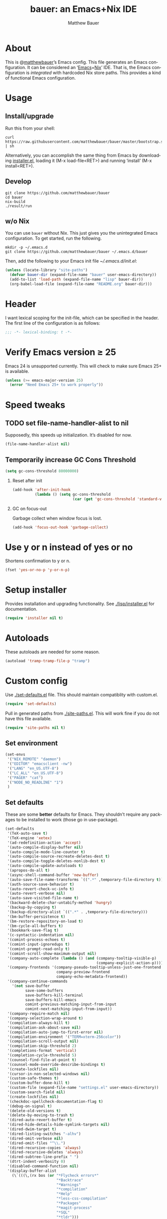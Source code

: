 #+TITLE: bauer: an Emacs+Nix IDE
#+AUTHOR: Matthew Bauer
#+EMAIL: mjbauer95@gmail.com
#+LANGUAGE: en
#+OPTIONS: H:2 num:t toc:t ':t
#+BABEL: :cache yes
#+LATEX_HEADER: \usepackage{parskip}
#+LATEX_HEADER: \usepackage{inconsolata}
#+LATEX_HEADER: \usepackage[utf8]{inputenc}
#+LATEX_HEADER: \usepackage{alltt}
#+LATEX_HEADER: \usepackage{upquote}

* About

  This is @[[https://matthewbauer.us][matthewbauer]]’s Emacs config. This file generates an Emacs
  configuration. It can be considered an ‘[[https://www.gnu.org/s/emacs/][Emacs]]+[[https://nixos.org][Nix]]’ IDE. That is, the Emacs
  configuration is /integrated/ with hardcoded Nix store paths. This provides
  a kind of functional Emacs configuration.

* Usage
  :PROPERTIES:
  :header-args: :tangle no
  :END:

** Install/upgrade

   Run this from your shell:

   #+BEGIN_SRC shell
curl https://raw.githubusercontent.com/matthewbauer/bauer/master/bootstrap.sh | sh
   #+END_SRC

   Alternatively, you can accomplish the same thing from Emacs by downloading
   [[https://raw.githubusercontent.com/matthewbauer/bauer/master/lisp/installer.el][installer.el]], loading it (M-x load-file<RET>) and running ‘install’ (M-x
   install<RET>).

** Develop

   #+BEGIN_SRC shell
git clone https://github.com/matthewbauer/bauer
cd bauer
nix-build
./result/run
   #+END_SRC

** w/o Nix

   You can use ~bauer~ without Nix. This just gives you the unintegrated Emacs
   configuration. To get started, run the following.

   #+BEGIN_SRC shell
mkdir -p ~/.emacs.d
git clone https://github.com/matthewbauer/bauer ~/.emacs.d/bauer
   #+END_SRC

   Then, add the following to your Emacs init file [[~/.emacs.d/init.el]]:

   #+BEGIN_SRC emacs-lisp
(unless (locate-library "site-paths")
  (defvar bauer-dir (expand-file-name "bauer" user-emacs-directory))
  (add-to-list 'load-path (expand-file-name "lisp" bauer-dir))
  (org-babel-load-file (expand-file-name "README.org" bauer-dir)))
   #+END_SRC

* Header

   I want lexical scoping for the init-file, which can be specified in the
   header. The first line of the configuration is as follows:

   #+BEGIN_SRC emacs-lisp
;;; -*- lexical-binding: t -*-
   #+END_SRC

* Verify Emacs version ≥ 25

  Emacs 24 is unsupported currently. This will check to make sure Emacs 25+ is
  available.

   #+BEGIN_SRC emacs-lisp
(unless (>= emacs-major-version 25)
  (error "Need Emacs 25+ to work properly"))
   #+END_SRC

* Speed tweaks

** TODO set file-name-handler-alist to nil
  :PROPERTIES:
  :header-args: :tangle no
  :END:

   Supposedly, this speeds up initialization. It’s disabled for now.

   #+BEGIN_SRC emacs-lisp
(file-name-handler-alist nil)
   #+END_SRC

** Temporarily increase GC Cons Threshold

   #+BEGIN_SRC emacs-lisp
(setq gc-cons-threshold 80000000)
   #+END_SRC

*** Reset after init

    #+BEGIN_SRC emacs-lisp
(add-hook 'after-init-hook
          (lambda () (setq gc-cons-threshold
                           (car (get 'gc-cons-threshold 'standard-value)))))
    #+END_SRC

*** GC on focus-out

    Garbage collect when window focus is lost.

    #+BEGIN_SRC emacs-lisp
(add-hook 'focus-out-hook 'garbage-collect)
    #+END_SRC

* Use y or n instead of yes or no

  Shortens confirmation to y or n.

   #+BEGIN_SRC emacs-lisp
(fset 'yes-or-no-p 'y-or-n-p)
   #+END_SRC

* Setup installer

  Provides installation and upgrading functionality. See [[./lisp/installer.el]] for
  documentation.

  #+BEGIN_SRC emacs-lisp
(require 'installer nil t)
  #+END_SRC

* Autoloads
  These autoloads are needed for some reason.

  #+BEGIN_SRC emacs-lisp
(autoload 'tramp-tramp-file-p "tramp")
  #+END_SRC
* Custom config

  Use [[./set-defaults.el]] file. This should maintain compatiblity with custom.el.

  #+BEGIN_SRC emacs-lisp
(require 'set-defaults)
  #+END_SRC

  Pull in generated paths from [[./site-paths.el]]. This will work fine if you do not
  have this file available.

  #+BEGIN_SRC emacs-lisp
(require 'site-paths nil t)
  #+END_SRC

** Set environment

   #+BEGIN_SRC emacs-lisp
(set-envs
 '("NIX_REMOTE" "daemon")
 '("EDITOR" "emacsclient -nw")
 '("LANG" "en_US.UTF-8")
 '("LC_ALL" "en_US.UTF-8")
 '("PAGER" "cat")
 '("NODE_NO_READLINE" "1")
 )
   #+END_SRC

** Set defaults
   These are some *better* defaults for Emacs. They shouldn’t require any
   packages to be installed to work (those go in use-package).

   #+BEGIN_SRC emacs-lisp
(set-defaults
 '(TeX-auto-save t)
 '(TeX-engine 'xetex)
 '(ad-redefinition-action 'accept)
 '(auto-compile-display-buffer nil)
 '(auto-compile-mode-line-counter t)
 '(auto-compile-source-recreate-deletes-dest t)
 '(auto-compile-toggle-deletes-nonlib-dest t)
 '(auto-compile-update-autoloads t)
 '(apropos-do-all t)
 '(async-shell-command-buffer 'new-buffer)
 '(auto-save-file-name-transforms `((".*" ,temporary-file-directory t)))
 '(auth-source-save-behavior t)
 '(auto-revert-check-vc-info t)
 '(auto-revert-verbose nil)
 '(auto-save-visited-file-name t)
 '(backward-delete-char-untabify-method 'hungry)
 '(backup-by-copying t)
 '(backup-directory-alist `((".*" . ,temporary-file-directory)))
 '(bm-buffer-persistence t)
 '(bm-restore-repository-on-load t)
 '(bm-cycle-all-buffers t)
 '(bookmark-save-flag t)
 '(c-syntactic-indentation nil)
 '(comint-process-echoes t)
 '(comint-input-ignoredups t)
 '(comint-prompt-read-only t)
 '(comint-scroll-show-maximum-output nil)
 '(company-auto-complete (lambda () (and (company-tooltip-visible-p)
                                         (company-explicit-action-p))))
 '(company-frontends '(company-pseudo-tooltip-unless-just-one-frontend
                       company-preview-frontend
                       company-echo-metadata-frontend))
 '(company-continue-commands
   '(not save-buffer
         save-some-buffers
         save-buffers-kill-terminal
         save-buffers-kill-emacs
         comint-previous-matching-input-from-input
         comint-next-matching-input-from-input))
 '(company-require-match nil)
 '(company-selection-wrap-around t)
 '(compilation-always-kill t)
 '(compilation-ask-about-save nil)
 '(compilation-auto-jump-to-first-error nil)
 '(compilation-environment '("TERM=xterm-256color"))
 '(compilation-scroll-output nil)
 '(compilation-skip-threshold 2)
 '(completions-format 'vertical)
 '(completion-cycle-threshold 5)
 '(counsel-find-file-at-point t)
 '(counsel-mode-override-describe-bindings t)
 '(create-lockfiles nil)
 '(cursor-in-non-selected-windows nil)
 '(custom-safe-themes t)
 '(custom-buffer-done-kill t)
 '(custom-file (expand-file-name "settings.el" user-emacs-directory))
 '(custom-search-field nil)
 '(create-lockfiles nil)
 '(checkdoc-spellcheck-documentation-flag t)
 '(debug-on-signal t)
 '(delete-old-versions t)
 '(delete-by-moving-to-trash t)
 '(dired-auto-revert-buffer t)
 '(dired-hide-details-hide-symlink-targets nil)
 '(dired-dwim-target t)
 '(dired-listing-switches "-alhv")
 '(dired-omit-verbose nil)
 '(dired-omit-files "^\\.")
 '(dired-recursive-copies 'always)
 '(dired-recursive-deletes 'always)
 '(dired-subtree-line-prefix " ")
 '(dtrt-indent-verbosity 0)
 '(disabled-command-function nil)
 '(display-buffer-alist
   (\`(((\,(rx bos (or "*Flycheck errors*"
                       "*Backtrace"
                       "*Warnings"
                       "*compilation"
                       "*Help"
                       "*less-css-compilation"
                       "*Packages"
                       "*magit-process"
                       "*SQL"
                       "*tldr")))
        (display-buffer-reuse-window display-buffer-in-side-window)
        (side . bottom)
        (reusable-frames . visible)
        (window-height . 0.33))
       ("." nil
        (reusable-frames . visible)))))
 '(display-buffer-reuse-frames t)
 '(dumb-jump-quiet t)
 '(echo-keystrokes 0)
 '(enable-recursive-minibuffers t)
 '(erc-autoaway-idle-seconds 600)
 '(erc-autoaway-use-emacs-idle t)
 '(erc-autojoin-timing 'ident)
 '(erc-fill-prefix "          ")
 '(erc-insert-timestamp-function 'erc-insert-timestamp-left)
 '(erc-interpret-mirc-color t)
 '(erc-kill-buffer-on-part t)
 '(erc-kill-queries-on-quit t)
 '(erc-kill-server-buffer-on-quit t)
 '(erc-prompt (lambda nil (concat "[" (buffer-name) "]")))
 '(erc-prompt-for-nickserv-password nil)
 '(erc-prompt-for-password nil)
 '(erc-query-display 'buffer)
 '(erc-server-coding-system '(utf-8 . utf-8))
 '(erc-timestamp-format "%H:%M ")
 '(erc-timestamp-only-if-changed-flag nil)
 '(erc-try-new-nick-p nil)
 '(eshell-banner-message "")
 '(eshell-buffer-shorthand t)
 '(eshell-cd-on-directory t)
 '(eshell-cmpl-autolist t)
 '(eshell-cmpl-cycle-completions nil)
 '(eshell-cmpl-cycle-cutoff-length 2)
 '(eshell-cmpl-ignore-case t)
 '(eshell-cp-interactive-query t)
 '(eshell-cp-overwrite-files nil)
 '(eshell-default-target-is-dot t)
 '(eshell-destroy-buffer-when-process-dies t)
 '(eshell-highlight-prompt t)
 '(eshell-hist-ignoredups t)
 '(eshell-history-size 10000)
 '(eshell-list-files-after-cd t)
 '(eshell-ln-interactive-query t)
 '(eshell-mv-interactive-query t)
 '(eshell-output-filter-functions '(eshell-handle-ansi-color
                                    eshell-handle-control-codes
                                    eshell-watch-for-password-prompt
                                    eshell-truncate-buffer))
 '(eshell-plain-echo-behavior nil)
 '(eshell-review-quick-commands t)
 '(eshell-rebind-keys-alist
   '(([(control 97)] . eshell-bol)
     ([home] . eshell-bol)
     ([(control 100)] . eshell-delchar-or-maybe-eof)
     ([backspace] . eshell-delete-backward-char)
     ([delete] . eshell-delete-backward-char)
     ([(control 119)] . backward-kill-word)
     ([(control 117)] . eshell-kill-input)
     ([tab] . completion-at-point)))
 '(eshell-rm-interactive-query t)
 '(eshell-prompt-function
   (lambda () (concat
               (when (tramp-tramp-file-p default-directory)
                 (concat
                  (tramp-file-name-user
                   (tramp-dissect-file-name default-directory))
                  "@"
                  (tramp-file-name-real-host (tramp-dissect-file-name
                                              default-directory))
                  " "))
               (let ((dir (eshell/pwd)))
                 (if (string= dir (getenv "HOME")) "~"
                   (let ((dirname (file-name-nondirectory dir)))
                     (if (string= dirname "") "/" dirname))))
               (if (= (user-uid) 0) " # " " $ "))))
 '(eshell-visual-commands
   '("vi" "screen" "top" "less" "more" "lynx" "ncftp" "pine" "tin" "trn" "elm"
     "nano" "nethack" "telnet" "emacs" "emacsclient" "htop" "w3m" "links" "lynx"
     "elinks" "irrsi" "mutt" "finch" "newsbeuter" "pianobar"))
 '(eldoc-eval-preferred-function 'pp-eval-expression)
 '(eval-expression-debug-on-error t)
 '(eval-expression-print-length 20)
 '(eval-expression-print-level nil)
 '(explicit-shell-args '("-c" "export EMACS= INSIDE_EMACS=; stty echo; shell"))
 '(expand-region-contract-fast-key "j")
 '(fased-completing-read-function 'nil)
 '(fill-column 80)
 '(flycheck-check-syntax-automatically '(save
                                         idle-change
                                         mode-enabled
                                         new-line))
 '(flycheck-display-errors-function
   'flycheck-display-error-messages-unless-error-list)
 '(flycheck-idle-change-delay 0.001)
 '(flycheck-standard-error-navigation nil)
 '(flycheck-global-modes '(not erc-mode
                               message-mode
                               git-commit-mode
                               view-mode
                               outline-mode
                               text-mode
                               org-mode))
 '(flyspell-abbrev-p nil)
 '(flyspell-auto-correct nil)
 '(flyspell-highlight-properties nil)
 '(flyspell-incorrect-hook nil)
 '(flyspell-issue-welcome-flag nil)
 '(frame-title-format '(:eval
                        (if (buffer-file-name)
                            (abbreviate-file-name (buffer-file-name))
                          "%b")))
 '(global-auto-revert-non-file-buffers t)
 '(highlight-nonselected-windows nil)
 '(hideshowvis-ignore-same-line nil)
 '(history-delete-duplicates t)
 '(history-length 20000)
 '(hippie-expand-verbose nil)
 '(iedit-toggle-key-default nil)
 '(imenu-auto-rescan t)
 '(indicate-empty-lines t)
 '(indent-tabs-mode nil)
 '(inhibit-startup-screen t)
 '(inhibit-startup-echo-area-message t)
 '(initial-major-mode 'fundamental-mode)
 '(initial-scratch-message "")
 '(ispell-extra-args '("--sug-mode=ultra"))
 '(ispell-silently-savep t)
 '(ispell-quietly t)
 '(ivy-count-format "\"\"")
 '(ivy-display-style nil)
 '(ivy-minibuffer-faces nil)
 '(ivy-use-virtual-buffers t)
 '(ivy-fixed-height-minibuffer t)
 '(jit-lock-defer-time 0.01)
 '(js2-mode-show-parse-errors nil)
 '(js2-mode-show-strict-warnings nil)
 '(js2-strict-missing-semi-warning nil)
 '(kill-do-not-save-duplicates t)
 '(kill-whole-line t)
 '(load-prefer-newer t)
 '(mac-allow-anti-aliasing t)
 '(mac-command-key-is-meta t)
 '(mac-command-modifier 'meta)
 '(mac-option-key-is-meta nil)
 '(mac-option-modifier 'super)
 '(mac-right-option-modifier nil)
 '(mac-frame-tabbing t)
 '(mac-system-move-file-to-trash-use-finder t)
 '(magit-log-auto-more t)
 '(magit-clone-set-remote\.pushDefault t)
 '(magit-diff-options nil)
 '(magit-display-buffer-function 'magit-display-buffer-fullframe-status-v1)
 '(magit-ediff-dwim-show-on-hunks t)
 '(magit-fetch-arguments nil)
 '(magit-highlight-trailing-whitespace nil)
 '(magit-highlight-whitespace nil)
 '(magit-no-confirm t)
 '(magit-process-connection-type nil)
 '(magit-process-find-password-functions '(magit-process-password-auth-source))
 '(magit-process-popup-time 15)
 '(magit-push-always-verify nil)
 '(magit-save-repository-buffers 'dontask)
 '(magit-stage-all-confirm nil)
 '(magit-unstage-all-confirm nil)
 '(make-backup-files nil)
 '(mmm-global-mode 'buffers-with-submode-classes)
 '(mmm-submode-decoration-level 2)
 '(minibuffer-prompt-properties '(read-only t
                                            cursor-intangible t
                                            face minibuffer-prompt))
 '(mwim-beginning-of-line-function 'beginning-of-line)
 '(mwim-end-of-line-function 'end-of-line)
 '(neo-theme 'arrow)
 '(neo-fixed-size nil)
 '(next-error-recenter t)
 '(notmuch-show-logo nil)
 '(nrepl-log-messages t)
 '(nsm-save-host-names t)
 '(ns-function-modifier 'hyper)
 '(ns-pop-up-frames nil)
 '(org-blank-before-new-entry '((heading) (plain-list-item)))
 '(org-src-tab-acts-natively t)
 '(org-return-follows-link t)
 '(org-special-ctrl-a/e t)
 '(org-src-preserve-indentation t)
 '(org-support-shift-select t)
 '(org-src-fontify-natively t)
 '(parens-require-spaces t)
 '(package-archives '(("melpa-stable" . "http://stable.melpa.org/packages/")
                      ("melpa" . "https://melpa.org/packages/")
                      ("org" . "http://orgmode.org/elpa/")
                      ("gnu" . "https://elpa.gnu.org/packages/")
                      ))
 '(package-enable-at-startup nil)
 '(proof-splash-enable nil)
 '(projectile-globally-ignored-files '(".DS_Store" "TAGS"))
 '(projectile-enable-caching t)
 '(projectile-mode-line
   '(:eval (if (and (projectile-project-p)
                    (not (file-remote-p default-directory)))
               (format " Projectile[%s]" (projectile-project-name)) "")))
 '(projectile-ignored-project-function 'file-remote-p)
 '(projectile-switch-project-action 'projectile-dired)
 '(projectile-do-log nil)
 '(projectile-verbose nil)
 '(reb-re-syntax 'string)
 '(require-final-newline t)
 '(resize-mini-windows t)
 '(ring-bell-function 'ignore)
 '(rtags-completions-enabled t)
 '(rtags-imenu-syntax-highlighting 10)
 '(ruby-insert-encoding-magic-comment nil)
 '(sh-guess-basic-offset t)
 '(same-window-buffer-names
   '("*eshell*" "*shell*" "*mail*" "*inferior-lisp*" "*ielm*" "*scheme*"))
 '(save-abbrevs 'silently)
 '(save-interprogram-paste-before-kill t)
 '(savehist-additional-variables '(search-ring
                                   regexp-search-ring
                                   kill-ring
                                   comint-input-ring))
 '(savehist-autosave-interval 60)
 '(auto-window-vscroll nil)
 '(hscroll-margin 5)
 '(hscroll-step 5)
 '(scroll-preserve-screen-position 'always)
 '(send-mail-function 'smtpmail-send-it)
 '(sentence-end-double-space nil)
 '(set-mark-command-repeat-pop t)
 '(shell-completion-execonly nil)
 '(shell-input-autoexpand nil)
 '(sp-autoskip-closing-pair 'always)
 '(sp-hybrid-kill-entire-symbol nil)
 '(truncate-lines nil)
 '(tab-always-indent 'complete)
 '(term-input-autoexpand t)
 '(term-input-ignoredups t)
 '(term-input-ring-file-name t)
 '(tramp-default-proxies-alist '(((regexp-quote (system-name)) nil nil)
                                 (nil "\\`root\\'" "/ssh:%h:")
                                 (".*" "\\`root\\'" "/ssh:%h:")))
 '(tramp-default-user nil)
 '(text-quoting-style 'quote)
 '(tls-checktrust t)
 '(undo-limit 800000)
 '(uniquify-after-kill-buffer-p t)
 '(uniquify-buffer-name-style 'forward)
 '(uniquify-ignore-buffers-re "^\\*")
 '(uniquify-separator "/")
 '(use-dialog-box nil)
 '(use-file-dialog nil)
 '(version-control t)
 '(vc-allow-async-revert t)
 '(vc-command-messages nil)
 '(vc-git-diff-switches '("-w" "-U3"))
 '(vc-follow-symlinks nil)
 '(vc-ignore-dir-regexp
   "\\(\\(\\`\\(?:[\\/][\\/][^\\/]+[\\/]\\|/\\(?:net\\|afs\\|\\.\\.\\.\\)/\\)\\'\\)\\|\\(\\`/[^/|:][^/|]*:\\)\\)\\|\\(\\`/[^/|:][^/|]*:\\)")
 '(view-read-only t)
 '(view-inhibit-help-message t)
 '(visible-bell nil)
 '(visible-cursor nil)
 '(woman-imenu t)
 '(whitespace-line-column 80)
 '(whitespace-auto-cleanup t)
 '(whitespace-rescan-timer-time nil)
 '(whitespace-silent t)
 '(whitespace-style '(face
                      trailing
                      lines
                      space-before-tab
                      empty
                      lines-style))
 )
#+END_SRC

** Load custom file
   This file allows users to override above defaults.

   #+BEGIN_SRC emacs-lisp
(load custom-file 'noerror)
   #+END_SRC
* TODO hack browse-url.el to allow customizable open
* TODO add font-lock highlighting for @nethack@-like substitutions
* Setup use-package
  Setup use-package and some extra keywords for use-package-list.el to work
  correctly.

  First, let’s define some variables and autoloads to get rid of complaints from Flycheck.

  #+BEGIN_SRC emacs-lisp
(defvar use-package-enable-imenu-support)
(defvar use-package-expand-minimally)
(defvar use-package-always-defer)
(autoload 'use-package-autoload-keymap "use-package")
  #+END_SRC

  Then, set some use-package global variables.

  #+BEGIN_SRC emacs-lisp
(setq use-package-always-defer t
      use-package-expand-minimally t
      use-package-enable-imenu-support t)
  #+END_SRC

  Require package.el and initialize it if site-paths is not setup (meaning we’re
  outside the Nix expression).

  #+BEGIN_SRC emacs-lisp
(unless (featurep 'site-paths)
  (require 'package)
  (package-initialize)
  (unless (package-installed-p 'use-package)
    (package-refresh-contents)
    (package-install 'use-package))
  (setq use-package-always-ensure t))
  #+END_SRC

  Actually require use-package,

  #+BEGIN_SRC emacs-lisp
(require 'use-package)
  #+END_SRC

  and some more requires,

  #+BEGIN_SRC emacs-lisp
(require 'use-package-list nil t)
  #+END_SRC

  This is needed to recognize the keywords =:builtin= and =:name=. See
  [[./lisp/use-package-list.el]] for documentation.

* Key bindings
  Using bind-key, setup some simple key bindings. None of these should overwrite
  Emacs’ default keybindings.

  #+BEGIN_SRC emacs-lisp
(require 'bind-key)

(bind-key "C-c C-u" 'rename-uniquely)
(bind-key "C-x ~" (lambda () (interactive) (find-file "~")))
(bind-key "C-x /" (lambda () (interactive) (find-file "/")))
(bind-key "C-c C-o" 'browse-url-at-point)
(bind-key "H-l" 'browse-url-at-point)
(bind-key "C-x 5 3" 'iconify-frame)
(bind-key "C-x 5 4" 'toggle-frame-fullscreen)
(bind-key "s-SPC" 'cycle-spacing)
(bind-key "C-c w w" 'whitespace-mode)

(bind-key "<C-return>" 'other-window)
(bind-key "C-z" 'delete-other-windows)
(bind-key "M-g l" 'goto-line)
(bind-key "<C-M-backspace>" 'backward-kill-sexp)
(bind-key "C-x t" 'toggle-truncate-lines)
(bind-key "C-x v H" 'vc-region-history)
(bind-key "C-c SPC" 'just-one-space)
(bind-key "C-c f" 'flush-lines)
(bind-key "C-c o" 'customize-option)
(bind-key "C-c O" 'customize-group)
(bind-key "C-c F" 'customize-face)
(bind-key "C-c q" 'fill-region)
(bind-key "C-c s" 'replace-string)
(bind-key "C-c u" 'rename-uniquely)
(bind-key "C-c z" 'clean-buffer-list)
(bind-key "C-c =" 'count-matches)
(bind-key "C-c ;" 'comment-or-uncomment-region)
(bind-key "C-c n" 'clean-up-buffer-or-region)
(bind-key "C-c d" 'duplicate-current-line-or-region)
(bind-key "M-+" 'text-scale-increase)
(bind-key "M-_" 'text-scale-decrease)

(bind-key "H-c" 'compile)
(bind-key "s-1" 'other-frame)
(bind-key "<s-return>" 'toggle-frame-fullscreen)

(bind-key "s-C-<left>" 'shrink-window-horizontally)
(bind-key "s-C-<right>" 'enlarge-window-horizontally)
(bind-key "s-C-<down>" 'shrink-window)
(bind-key "s-C-<up>" 'enlarge-window)

(require 'iso-transl)
(bind-key "' /" "′" iso-transl-ctl-x-8-map)
(bind-key "\" /" "″" iso-transl-ctl-x-8-map)
(bind-key "\" (" "“" iso-transl-ctl-x-8-map)
(bind-key "\" )" "”" iso-transl-ctl-x-8-map)
(bind-key "' (" "‘" iso-transl-ctl-x-8-map)
(bind-key "' )" "’" iso-transl-ctl-x-8-map)
(bind-key "4 < -" "←" iso-transl-ctl-x-8-map)
(bind-key "4 - >" "→" iso-transl-ctl-x-8-map)
(bind-key "4 b" "←" iso-transl-ctl-x-8-map)
(bind-key "4 f" "→" iso-transl-ctl-x-8-map)
(bind-key "4 p" "↑" iso-transl-ctl-x-8-map)
(bind-key "4 n" "↓" iso-transl-ctl-x-8-map)
(bind-key "<down>" "⇓" iso-transl-ctl-x-8-map)
(bind-key "<S-down>" "↓" iso-transl-ctl-x-8-map)
(bind-key "<left>" "⇐" iso-transl-ctl-x-8-map)
(bind-key "<S-left>" "←" iso-transl-ctl-x-8-map)
(bind-key "<right>" "⇒" iso-transl-ctl-x-8-map)
(bind-key "<S-right>" "→" iso-transl-ctl-x-8-map)
(bind-key "<up>" "⇑" iso-transl-ctl-x-8-map)
(bind-key "<S-up>" "↑" iso-transl-ctl-x-8-map)
(bind-key "," "…" iso-transl-ctl-x-8-map)
  #+END_SRC
* Hooks
  These are hook helps. These utils are needed at init stage and should always
  appear before other use-package declarations.
** add-hooks
  #+BEGIN_SRC emacs-lisp
(use-package add-hooks
  :commands (add-hooks add-hooks-pair))
  #+END_SRC
** hook-helpers
   #+BEGIN_SRC emacs-lisp
(use-package hook-helpers
  :commands (create-hook-helper
              define-hook-helper)
  :functions (make-hook-helper
              add-hook-helper
              hkhlp-normalize-hook-spec
              hkhlp-update-helper))
   #+END_SRC
* Misc stuff

  These are all small modes, hooks, and tweaks that are useful but really can’t
  be put into a package.

** Save buffers when frame focus is lost
   #+BEGIN_SRC emacs-lisp
(create-hook-helper save-on-unfocus ()
  :hooks (focus-out-hook)
  (save-some-buffers t))
   #+END_SRC
** =xterm-mouse-mode=
   Should only be enabled when inside a terminal.

   #+BEGIN_SRC emacs-lisp
(when (not (window-system))
  (xterm-mouse-mode +1))
   #+END_SRC

* Packages

  Alphabetical listing of all packages.

  No packages on the top level should have the :demand keyword. Each package
  should be setup as either commands, hooks, modes, or key bindings. Defer
  timers are allowed but should be used sparingly. Currently, these packages
  need defer timers:

- autorevert (1)
- company (2)
- delsel (2)
- dtrt-indent (3)
- flycheck (3)
- savehist (4)
- save-place (5)
- which-key (3)

  To resort, go to one of the package group headings and type C-c ^ (the
  shortcut for org-sort).

** Essentials

   Some of these are included in Emacs, others aren’t. All of them are necessary
   for using Emacs as a full featured IDE.

*** mb-depth

    #+BEGIN_SRC emacs-lisp
(use-package mb-depth
  :builtin
  :commands minibuffer-depth-indicate-mode
  :init (add-hook 'minibuffer-setup-hook 'minibuffer-depth-indicate-mode))
    #+END_SRC

*** ace window
    #+BEGIN_SRC emacs-lisp
(use-package ace-window
  :bind (("M-o" . other-window)
         ([remap next-multiframe-window] . ace-window)))
    #+END_SRC

*** aggressive-indent

    Automatically indent code as you type. Only enabled for Lisp currently.

    #+BEGIN_SRC emacs-lisp
(use-package aggressive-indent
  :commands aggressive-indent-mode
  :init (add-hooks '(((emacs-lisp-mode
                       inferior-emacs-lisp-mode
                       ielm-mode
                       lisp-mode
                       inferior-lisp-mode
                       lisp-interaction-mode
                       slime-repl-mode) . aggressive-indent-mode))))
    #+END_SRC

*** buffer-move

    #+BEGIN_SRC emacs-lisp
(use-package buffer-move
  :bind
  (("<M-S-up>" . buf-move-up)
   ("<M-S-down>" . buf-move-down)
   ("<M-S-left>" . buf-move-left)
   ("<M-S-right>" . buf-move-right)))
    #+END_SRC

*** Company

    #+BEGIN_SRC emacs-lisp
(use-package company
  :demand
  :bind (:map company-active-map
              ("TAB" .
               company-select-next-if-tooltip-visible-or-complete-selection)
              ("<tab>" .
               company-select-next-if-tooltip-visible-or-complete-selection)
              ("S-TAB" . company-select-previous)
              ("<backtab>" . company-select-previous)
              ("C-n" . company-select-next)
              ("C-p" . company-select-previous)
              )
  :commands (company-mode
             global-company-mode
             company-auto-begin
             company-complete-common-or-cycle)
  :config
  (setq company-backends
        '((company-css :with company-dabbrev)
          (company-nxml :with company-dabbrev)
          (company-elisp :with company-capf)
          (company-eshell-history :with company-capf company-files)
          (company-capf :with company-files company-keywords)
          (company-etags company-gtags company-clang company-cmake
                         :with company-dabbrev)
          (company-semantic :with company-dabbrev company-capf)
          (company-abbrev company-dabbrev company-keywords)
          ))
  (global-company-mode 1)
  (add-hook 'minibuffer-setup-hook 'company-mode)
  (add-hook 'minibuffer-setup-hook
            (lambda () (setq-local company-frontends
                                   '(company-preview-frontend))))
  (advice-add 'completion-at-point :override 'company-complete-common-or-cycle))
    #+END_SRC

**** company-anaconda                                              :noexport:
     :PROPERTIES:
     :header-args: :tangle no
     :END:

     This is currently disabled

     #+BEGIN_SRC emacs-lisp
(use-package company-anaconda
  :commands company-anaconda
  :after company
  :config
  (add-to-list 'company-backends 'company-anaconda))
     #+END_SRC

**** company-auctex                                                :noexport:
     :PROPERTIES:
     :header-args: :tangle no
     :END:

     This is currently disabled.

     #+BEGIN_SRC emacs-lisp
(use-package company-auctex
  :commands (company-auctex-labels
             company-auctex-bibs
             company-auctex-macros
             company-auctex-symbols
             company-auctex-environments)
  :after company
  :config
  (add-to-list 'company-backends 'company-auctex-labels)
  (add-to-list 'company-backends 'company-auctex-bibs)
  (add-to-list 'company-backends
               '(company-auctex-macros
                 company-auctex-symbols
                 company-auctex-environments)))
     #+END_SRC

**** company-eshell-history

     #+BEGIN_SRC emacs-lisp
(use-package company-eshell-history
  :builtin
  :commands company-eshell-history
  )
     #+END_SRC

**** company-irony                                                 :noexport:
     :PROPERTIES:
     :header-args: :tangle no
     :END:

     This is currently disabled.

     #+BEGIN_SRC emacs-lisp
(use-package company-irony
  :after company
  :commands company-irony
  :config (add-to-list 'company-backends 'company-irony))
     #+END_SRC

**** company-jedi                                                  :noexport:
     :PROPERTIES:
     :header-args: :tangle no
     :END:

     This is currently disabled.

     #+BEGIN_SRC emacs-lisp
(use-package company-jedi
  :after company
  :commands company-statistics-mode
  :init (add-hook 'company-mode-hook 'company-statistics-mode))
     #+END_SRC

**** company-shell                                                 :noexport:
     :PROPERTIES:
     :header-args: :tangle no
     :END:

     This is currently disabled.

     #+BEGIN_SRC emacs-lisp
(use-package company-shell
  :after company
  :commands company-shell
  :config (add-to-list 'company-backends 'company-shell))
     #+END_SRC

**** company-statistics

     #+BEGIN_SRC emacs-lisp
(use-package company-statistics
  :commands company-statistics-mode
  :init (add-hook 'company-mode-hook 'company-statistics-mode))
     #+END_SRC

**** company-tern                                                  :noexport:
     :PROPERTIES:
     :header-args: :tangle no
     :END:

     This is currently disabled.

     #+BEGIN_SRC emacs-lisp
(use-package company-tern
  :after company
  :commands company-tern
  :config (add-to-list 'company-backends 'company-tern))
     #+END_SRC

**** company-web                                                   :noexport:
     :PROPERTIES:
     :header-args: :tangle no
     :END:

     This is currently disabled.

     #+BEGIN_SRC emacs-lisp
(use-package company-web
  :after company
  :commands (company-web-html company-web-slim company-web-jade)
  :config
  (add-to-list 'company-backends 'company-web-html)
  (add-to-list 'company-backends 'company-web-slim)
  (add-to-list 'company-backends 'company-web-jade))
     #+END_SRC

**** readline-complete                                             :noexport:
     :PROPERTIES:
     :header-args: :tangle no
     :END:

     This is currently disabled.

     #+BEGIN_SRC emacs-lisp
(use-package readline-complete
  :after company
  :config
  (add-to-list 'company-backends 'company-readline)
  (add-hook 'rlc-no-readline-hook (lambda () (company-mode -1))))
     #+END_SRC

*** compile

    #+BEGIN_SRC emacs-lisp
(use-package compile
  :builtin
  :bind (("C-c C-c" . compile)
         ("M-O" . show-compilation)
         :map compilation-mode-map
         ("o" . compile-goto-error))
  :preface
  (defun show-compilation ()
    (interactive)
    (let ((compile-buf
           (catch 'found
             (dolist (buf (buffer-list))
               (if (string-match "\\*compilation\\*" (buffer-name buf))
                   (throw 'found buf))))))
      (if compile-buf
          (switch-to-buffer-other-window compile-buf)
        (call-interactively 'compile))))

  :config
  (create-hook-helper compilation-ansi-color-process-output ()
    :hooks (compilation-filter-hook)
    (ansi-color-process-output nil)
    (set (make-local-variable 'comint-last-output-start)
         (point-marker))))
    #+END_SRC

*** Counsel

    #+BEGIN_SRC emacs-lisp
(use-package counsel
  :commands (counsel-descbinds)
  :bind* (([remap execute-extended-command] . counsel-M-x)
          ([remap find-file] . counsel-find-file)
          ([remap describe-function] . counsel-describe-function)
          ([remap describe-variable] . counsel-describe-variable)
          ([remap info-lookup-symbol] . counsel-info-lookup-symbol)
          ([remap isearch-forward] . counsel-grep-or-swiper)
          ("<f1> l" . counsel-find-library)
          ("C-c j" . counsel-git-grep)
          ("C-c k" . counsel-ag)
          ("C-x l" . counsel-locate)
          ("C-M-i" . counsel-imenu)
          ("M-y" . counsel-yank-pop)
          ("C-c i 8" . counsel-unicode-char)
          )
  )
    #+END_SRC

**** counsel-projectile                                            :noexport:
     :PROPERTIES:
     :header-args: :tangle no
     :END:

     This is currently disabled.

     #+BEGIN_SRC emacs-lisp
(use-package counsel-projectile
  :commands counsel-projectile-on
  :init (add-hook 'projectile-mode-hook 'counsel-projectile-on))
     #+END_SRC

*** diff-hl

    #+BEGIN_SRC emacs-lisp
(use-package diff-hl
  :commands (diff-hl-dir-mode diff-hl-mode diff-hl-magit-post-refresh
                              diff-hl-diff-goto-hunk)
  :bind (:map diff-hl-mode-map
              ("<left-fringe> <mouse-1>" . diff-hl-diff-goto-hunk))
  :init
  (add-hook 'prog-mode-hook 'diff-hl-mode)
  (add-hook 'vc-dir-mode-hook 'diff-hl-mode)
  (add-hook 'dired-mode-hook 'diff-hl-dir-mode)
  (add-hook 'magit-post-refresh-hook 'diff-hl-magit-post-refresh)
  )
    #+END_SRC

*** dired

    #+BEGIN_SRC emacs-lisp
(use-package dired
  :builtin
  :bind (("C-c J" . dired-double-jump)
         :map dired-mode-map
         ("C-c C-c" . compile)
         ("r" . browse-url-of-dired-file)
         ("e" . eshell)))
    #+END_SRC

**** dired-collapse                                                :noexport:
     :PROPERTIES:
     :header-args: :tangle no
     :END:

     This is currently disabled.

     #+BEGIN_SRC emacs-lisp
(use-package dired-collapse
  :after dired
  :commands dired-collapse-mode
  :init (add-hook 'dired-mode-hook 'dired-collapse-mode))
     #+END_SRC

**** dired-column

  #+BEGIN_SRC emacs-lisp
(use-package dired-column
  :builtin
  :after dired
  :bind (:map dired-mode-map
              ("o" . dired-column-find-file)))
  #+END_SRC

**** dired-imenu

     #+BEGIN_SRC emacs-lisp
(use-package dired-imenu
  :after dired)
     #+END_SRC

**** dired-subtree

     #+BEGIN_SRC emacs-lisp
(use-package dired-subtree
  :after dired
  :bind (:map dired-mode-map
              ("<tab>" . dired-subtree-toggle)
              ("<backtab>" . dired-subtree-cycle)))
     #+END_SRC

**** dired-x

     #+BEGIN_SRC emacs-lisp
(use-package dired-x
  :builtin
  :after dired
  :commands (dired-omit-mode dired-hide-details-mode)
  :init
  (add-hook 'dired-mode-hook 'dired-omit-mode)
  (add-hook 'dired-mode-hook 'dired-hide-details-mode)
  :bind (("s-\\" . dired-jump-other-window)
         :map dired-mode-map
         (")" . dired-omit-mode)))
     #+END_SRC

*** dtrt-indent

    #+BEGIN_SRC emacs-lisp
(use-package dtrt-indent
  :commands dtrt-indent-mode
  :demand
  :config (dtrt-indent-mode 1))
    #+END_SRC

*** eldoc

    Provides some info for the thing at the point.

    #+BEGIN_SRC emacs-lisp
(use-package eldoc
  :builtin
  :commands eldoc-mode
  :init
  (add-hooks '(((emacs-lisp-mode
                 eval-expression-minibuffer-setup
                 lisp-mode-interactive-mode
                 typescript-mode) . eldoc-mode))))
    #+END_SRC

*** Emacs shell

    #+BEGIN_SRC emacs-lisp
(use-package eshell
  :builtin
  :bind (("C-c M-t" . eshell)
         ("C-c x" . eshell))
  :commands (eshell eshell-command eshell-bol)
  :preface
  (defun eshell-eol ()
    "Goes to the end of line."
    (interactive)
    (end-of-line))
  :init
  (defvar eshell-rebind-keys-alist)
  (add-to-list 'eshell-rebind-keys-alist '([(control 101)] . eshell-eol))
  (setq eshell-modules-list
        '(eshell-alias
          eshell-banner
          eshell-basic
          eshell-cmpl
          eshell-dirs
          eshell-glob
          eshell-hist
          eshell-ls
          eshell-pred
          eshell-prompt
          eshell-rebind
          eshell-script
          eshell-smart
          eshell-term
          eshell-tramp
          eshell-unix
          eshell-xtra)))
    #+END_SRC

**** esh-help

     #+BEGIN_SRC emacs-lisp
(use-package esh-help
  :commands esh-help-eldoc-command
  :init (create-hook-helper esh-help-setup ()
          :hooks (eshell-mode-hook)
          (make-local-variable 'eldoc-documentation-function)
          (setq eldoc-documentation-function 'esh-help-eldoc-command)
          (eldoc-mode)))
     #+END_SRC

**** em-dired

     #+BEGIN_SRC emacs-lisp
(use-package em-dired
  :commands (em-dired-mode em-dired-new)
  :init
  (add-hook 'eshell-mode-hook 'em-dired-mode)
  (advice-add 'eshell :before 'em-dired-new)
  :builtin)
     #+END_SRC

*** Emacs speaks statistics

    #+BEGIN_SRC emacs-lisp
(use-package ess-site
  :name "ess"
  :commands R)
    #+END_SRC

*** esup

    #+BEGIN_SRC emacs-lisp
(use-package esup
  :commands esup)
    #+END_SRC

*** flycheck

    #+BEGIN_SRC emacs-lisp
(use-package flycheck
  :demand
  :commands global-flycheck-mode
  :config (global-flycheck-mode))
    #+END_SRC

**** flycheck-irony

     #+BEGIN_SRC emacs-lisp
(use-package flycheck-irony
  :commands flycheck-irony-setup
  :init (add-hook 'flycheck-mode-hook 'flycheck-irony-setup))
     #+END_SRC

*** flyspell

    #+BEGIN_SRC emacs-lisp
(use-package flyspell
  :builtin
  :commands (flyspell-mode flyspell-prog-mode)
  :config
  (setq flyspell-use-meta-tab nil)
  :init
  (add-hook 'text-mode-hook 'flyspell-mode)
  (add-hook 'prog-mode-hook 'flyspell-prog-mode))
    #+END_SRC

*** gnus

    #+BEGIN_SRC emacs-lisp
(use-package gnus
  :builtin
  :commands gnus
  :init
  (add-hook 'gnus-group-mode-hook 'gnus-topic-mode)
  (add-hook 'dired-mode-hook 'turn-on-gnus-dired-mode))
    #+END_SRC

*** god-mode

    #+BEGIN_SRC emacs-lisp
(use-package god-mode
  :bind (("<escape>" . god-local-mode)))
    #+END_SRC

*** gud

    #+BEGIN_SRC emacs-lisp
(use-package gud
  :builtin
  :commands gud-gdb
  )
    #+END_SRC

*** help

    #+BEGIN_SRC emacs-lisp
(use-package help
  :builtin
  :bind (:map help-map
              ("C-v" . find-variable)
              ("C-k" . find-function-on-key)
              ("C-f" . find-function)
              ("C-l" . find-library)
              :map help-mode-map
              ("g" . revert-buffer-no-confirm))
  :preface
  (defun revert-buffer-no-confirm (&optional ignore-auto)
    "Revert current buffer without asking."
    (interactive (list (not current-prefix-arg)))
    (revert-buffer ignore-auto t nil)))
    #+END_SRC

*** helpful

    #+BEGIN_SRC emacs-lisp
(use-package helpful
  :bind (("C-h f" . helpful-callable)
         ("C-h v" . helpful-variable)))
    #+END_SRC

*** info                                                           :noexport:
    :PROPERTIES:
    :header-args: :tangle no
    :END:

    This is currently disabled.

    #+BEGIN_SRC emacs-lisp
(use-package info
  :builtin
  :bind ("C-h C-i" . info-lookup-symbol)
  )
    #+END_SRC

    :PROPERTIES:
    :header-args: :tangle no
    :END:

    Add some binary plist decompression. This is currently disabled.

    #+BEGIN_SRC emacs-lisp
(use-package jka-compr
  :builtin
  :demand
  :config
  (add-to-list 'jka-compr-compression-info-list
               ["\\.plist$"
                "converting text XML to binary plist"
                "plutil"
                ("-convert" "binary1" "-o" "-" "-")
                "converting binary plist to text XML"
                "plutil"
                ("-convert" "xml1" "-o" "-" "-")
                nil nil "bplist"])
  (jka-compr-update))
    #+END_SRC

*** ivy

    #+BEGIN_SRC emacs-lisp
(use-package ivy
  :diminish ivy-mode
  :bind (("<f6>" . ivy-resume)
         ([remap list-buffers] . ivy-switch-buffer)
         :map ivy-minibuffer-map
         ("<escape>" . abort-recursive-edit))
  :commands ivy-mode
  :init
  (defvar projectile-completion-system)
  (defvar magit-completing-read-function)
  (defvar dumb-jump-selector)
  (defvar rtags-display-result-backend)
  (defvar projector-completion-system)
  (setq projectile-completion-system 'ivy
        magit-completing-read-function 'ivy-completing-read
        dumb-jump-selector 'ivy
        rtags-display-result-backend 'ivy
        projector-completion-system 'ivy)
  :config (ivy-mode 1))
    #+END_SRC

*** jka-compr                                                      :noexport:
*** kill-or-bury-alive

    #+BEGIN_SRC emacs-lisp
(use-package kill-or-bury-alive
  :bind (([remap kill-buffer] . kill-or-bury-alive)))
    #+END_SRC

*** magit

    #+BEGIN_SRC emacs-lisp
(use-package magit
  :preface
  (defun magit-dired-other-window ()
    (interactive)
    (dired-other-window (magit-toplevel)))

  (defun magit-remote-github (username &optional args)
    (interactive (list (magit-read-string-ns "User name")
                       (magit-remote-arguments)))
    (let* ((url (magit-get "remote.origin.url"))
           (match (string-match "^https?://github\.com/[^/]*/\\(.*\\)" url)))
      (unless match
        (error "Not a github remote"))
      (let ((repo (match-string 1 url)))
        (apply 'magit-remote-add username (format "https://github.com/%s/%s"
                                                  username repo) args))))

  :commands (magit-clone
             magit-toplevel
             magit-read-string-ns
             magit-remote-arguments
             magit-get
             magit-remote-add
             magit-define-popup-action)

  :bind (("C-x g" . magit-status)
         ("C-x G" . magit-dispatch-popup)
         :map magit-mode-map
         ("C-o" . magit-dired-other-window))
  :init
  (defvar magit-last-seen-setup-instructions "1.4.0")
  :config
  (create-hook-helper magit-github-hook ()
    :hooks (magit-mode-hook)
    (magit-define-popup-action 'magit-remote-popup
      ?g "Add remote from github user name" #'magit-remote-github)))
    #+END_SRC

**** magithub                                                      :noexport:
    :PROPERTIES:
    :header-args: :tangle no
    :END:

    This is currently disabled.

     #+BEGIN_SRC emacs-lisp
(use-package magithub
  :commands magithub-feature-autoinject
  :init (add-hook 'magit-mode-hook 'magithub-feature-autoinject))
     #+END_SRC

*** mmm-mode

    #+BEGIN_SRC emacs-lisp
(use-package mmm-mode
  :commands mmm-mode
  :config
  (use-package mmm-auto
    :builtin
    :demand))
    #+END_SRC

*** multiple-cursors

    #+BEGIN_SRC emacs-lisp
(use-package multiple-cursors
  :bind
  (("<C-S-down>" . mc/mark-next-like-this)
   ("<C-S-up>" . mc/mark-previous-like-this)
   ("C->" . mc/mark-next-like-this)
   ("C-<" . mc/mark-previous-like-this)
   ("M-<mouse-1>" . mc/add-cursor-on-click)
   ("C-c C-<"     . mc/mark-all-like-this)
   ("C-!"         . mc/mark-next-symbol-like-this)
   ("C-S-c C-S-c" . mc/edit-lines)))
    #+END_SRC

*** mwim

    #+BEGIN_SRC emacs-lisp
(use-package mwim
  :bind (([remap move-beginning-of-line] . mwim-beginning-of-code-or-line)
         ([remap move-end-of-line] . mwim-end-of-code-or-line)))
    #+END_SRC

*** org-mode

    #+BEGIN_SRC emacs-lisp
(use-package org
  :builtin
  :commands org-capture
  :bind* (("C-c c" . org-capture)
          ("C-c a" . org-agenda)
          ("C-c l" . org-store-link)
          ("C-c b" . org-iswitchb))
  :init
  (add-hook 'org-mode-hook 'auto-fill-mode)
  (add-hook 'org-mode-hook
            (lambda ()
              (add-hook 'completion-at-point-functions
                        'pcomplete-completions-at-point nil t)))
  :config
  (org-babel-do-load-languages
   'org-babel-load-languages
   '((emacs-lisp . t)
     (lisp . t)
     (gnuplot . t)
     (dot . t)
     (ditaa . t)
     (R . t)
     (python . t)
     (ruby . t)
     (js . t)
     (clojure . t)
     (sh . t)))
  (use-package ox-latex
    :builtin
    :demand)
  (use-package ox-mediawiki
    :demand)
  (use-package ox-pandoc
    :demand)
  (use-package ox-reveal
    :demand)
  (use-package ox-ref
    :disabled
    :demand)
  (use-package ox-beamer
    :builtin
    :demand))
    #+END_SRC

**** toc-org

     #+BEGIN_SRC emacs-lisp
(use-package toc-org
  :commands toc-org-enable
  :init (add-hook 'org-mode-hook 'toc-org-enable))
     #+END_SRC

**** org-bullets                                                   :noexport:
    :PROPERTIES:
    :header-args: :tangle no
    :END:

    This is currently disabled.

     #+BEGIN_SRC emacs-lisp
(use-package org-bullets
  :commands org-bullets-mode
  :init (add-hook 'org-mode-hook 'org-bullets-mode))
     #+END_SRC

*** Projectile

    Setup projectile and link it with some other packages. This also adds an
    easymenu to make the "Projectile" modeline clickable.

    #+BEGIN_SRC emacs-lisp
(use-package projectile
  :bind-keymap* (("C-c p" . projectile-command-map)
                 ("s-p" . projectile-command-map))
  :commands (projectile-mode)
  :defer 1
  :config
  (put 'projectile-project-run-cmd 'safe-local-variable #'stringp)
  (put 'projectile-project-compilation-cmd 'safe-local-variable
       (lambda (a) (and (stringp a) (or (not (boundp 'compilation-read-command))
                                        compilation-read-command))))

  (projectile-mode)

  (use-package easymenu
    :builtin
    :config

    (easy-menu-define projectile-menu projectile-mode-map "Projectile"
      '("Projectile"
        :active nil
        ["Find file" projectile-find-file]
        ["Find file in known projects" projectile-find-file-in-known-projects]
        ["Find test file" projectile-find-test-file]
        ["Find directory" projectile-find-dir]
        ["Find file in directory" projectile-find-file-in-directory]
        ["Find other file" projectile-find-other-file]
        ["Switch to buffer" projectile-switch-to-buffer]
        ["Jump between implementation file and test file"
         projectile-toggle-between-implementation-and-test]
        ["Kill project buffers" projectile-kill-buffers]
        ["Recent files" projectile-recentf]
        ["Edit .dir-locals.el" projectile-edit-dir-locals]
        "--"
        ["Open project in dired" projectile-dired]
        ["Switch to project" projectile-switch-project]
        ["Switch to open project" projectile-switch-open-project]
        ["Discover projects in directory"
         projectile-discover-projects-in-directory]
        ["Search in project (grep)" projectile-grep]
        ["Search in project (ag)" projectile-ag]
        ["Replace in project" projectile-replace]
        ["Multi-occur in project" projectile-multi-occur]
        ["Browse dirty projects" projectile-browse-dirty-projects]
        "--"
        ["Run shell" projectile-run-shell]
        ["Run eshell" projectile-run-eshell]
        ["Run term" projectile-run-term]
        "--"
        ["Cache current file" projectile-cache-current-file]
        ["Invalidate cache" projectile-invalidate-cache]
        ["Regenerate [e|g]tags" projectile-regenerate-tags]
        "--"
        ["Compile project" projectile-compile-project]
        ["Test project" projectile-test-project]
        ["Run project" projectile-run-project]
        "--"
        ["Project info" projectile-project-info]
        ["About" projectile-version]
        ))))
    #+END_SRC

*** Proof General

    #+BEGIN_SRC emacs-lisp
(use-package proof-site
  :name "proofgeneral"
  :commands (proofgeneral proof-mode proof-shell-mode))
    #+END_SRC

*** Ripgrep

    #+BEGIN_SRC emacs-lisp
(use-package rg
  :commands rg)
    #+END_SRC

*** Shell

    #+BEGIN_SRC emacs-lisp
(use-package shell
  :builtin
  :commands (shell shell-mode)
  :bind ("C-c C-s" . shell)
  :init
  (add-hook 'shell-mode-hook 'ansi-color-for-comint-mode-on)
  (add-hook 'shell-mode-hook 'dirtrack-mode)
  (create-hook-helper use-histfile ()
    :hooks (shell-mode-hook)
    (turn-on-comint-history (getenv "HISTFILE"))))
    #+END_SRC

*** smart-hungry-delete

    #+BEGIN_SRC emacs-lisp
(use-package smart-hungry-delete
  :commands (smart-hungry-delete-default-c-mode-common-hook
             smart-hungry-delete-default-prog-mode-hook
             smart-hungry-delete-default-text-mode-hook)
  :bind (:map prog-mode-map
              ("<backspace>" . smart-hungry-delete-backward-char)
              ("C-d" . smart-hungry-delete-forward-char))
  :init
  (add-hook 'prog-mode-hook 'smart-hungry-delete-default-prog-mode-hook)
  (add-hook 'c-mode-common-hook 'smart-hungry-delete-default-c-mode-common-hook)
  (add-hook 'python-mode-hook 'smart-hungry-delete-default-c-mode-common-hook)
  (add-hook 'text-mode-hook 'smart-hungry-delete-default-text-mode-hook))
    #+END_SRC

*** smartparens

    #+BEGIN_SRC emacs-lisp
(use-package smartparens
  :commands (smartparens-mode
             show-smartparens-mode
             smartparens-strict-mode
             sp-local-tag
             sp-local-pair)
  :bind (:map smartparens-mode-map
              ("C-M-k" . sp-kill-sexp)
              ("C-M-f" . sp-forward-sexp)
              ("C-M-b" . sp-backward-sexp)
              ("C-M-n" . sp-up-sexp)
              ("C-M-d" . sp-down-sexp)
              ("C-M-u" . sp-backward-up-sexp)
              ("C-M-p" . sp-backward-down-sexp)
              ("C-M-w" . sp-copy-sexp)
              ("M-s" . sp-splice-sexp)
              ("C-}" . sp-forward-barf-sexp)
              ("C-{" . sp-backward-barf-sexp)
              ("M-S" . sp-split-sexp)
              ("M-J" . sp-join-sexp)
              ("C-M-t" . sp-transpose-sexp)
              ("C-M-<right>" . sp-forward-sexp)
              ("C-M-<left>" . sp-backward-sexp)
              ("M-F" . sp-forward-sexp)
              ("M-B" . sp-backward-sexp)
              ("C-M-a" . sp-backward-down-sexp)
              ("C-S-d" . sp-beginning-of-sexp)
              ("C-S-a" . sp-end-of-sexp)
              ("C-M-e" . sp-up-sexp)
              ("C-(" . sp-forward-barf-sexp)
              ("C-)" . sp-forward-slurp-sexp)
              ("M-(" . sp-forward-barf-sexp)
              ("M-)" . sp-forward-slurp-sexp)
              ("M-D" . sp-splice-sexp)
              ("C-<down>" . sp-down-sexp)
              ("C-<up>"   . sp-up-sexp)
              ("M-<down>" . sp-splice-sexp-killing-forward)
              ("M-<up>"   . sp-splice-sexp-killing-backward)
              ("C-<right>" . sp-forward-slurp-sexp)
              ("M-<right>" . sp-forward-barf-sexp)
              ("C-<left>"  . sp-backward-slurp-sexp)
              ("M-<left>"  . sp-backward-barf-sexp)
              ("C-k"   . sp-kill-hybrid-sexp)
              ("M-k"   . sp-backward-kill-sexp)
              ("M-<backspace>" . backward-kill-word)
              ("C-<backspace>" . sp-backward-kill-word)
              ([remap sp-backward-kill-word] . backward-kill-word)
              ("M-[" . sp-backward-unwrap-sexp)
              ("M-]" . sp-unwrap-sexp)
              ("C-x C-t" . sp-transpose-hybrid-sexp)
              :map smartparens-strict-mode-map
              ([remap c-electric-backspace] . sp-backward-delete-char)
              :map emacs-lisp-mode-map
              (";" . sp-comment))
  :init
  (add-hooks '(((emacs-lisp-mode
                 inferior-emacs-lisp-mode
                 ielm-mode
                 lisp-mode
                 inferior-lisp-mode
                 lisp-interaction-mode
                 slime-repl-mode
                 eval-expression-minibuffer-setup) . smartparens-strict-mode)))
  (add-hooks '(((emacs-lisp-mode
                 inferior-emacs-lisp-mode
                 ielm-mode
                 lisp-mode
                 inferior-lisp-mode
                 lisp-interaction-mode
                 slime-repl-mode) . show-smartparens-mode)))
  (add-hooks '(((web-mode
                 nxml-mode
                 html-mode) . smartparens-mode)))
  :config
  (use-package smartparens-html
    :builtin
    :demand)
  (use-package smartparens-config
    :builtin
    :demand)

  (sp-with-modes 'org-mode
    (sp-local-pair "*" "*"
                   :actions '(insert wrap)
                   :unless '(sp-point-after-word-p sp-point-at-bol-p)
                   :wrap "C-*" :skip-match 'sp--org-skip-asterisk)
    (sp-local-pair "_" "_" :unless '(sp-point-after-word-p) :wrap "C-_")
    (sp-local-pair "/" "/" :unless '(sp-point-after-word-p)
                   :post-handlers '(("[d1]" "SPC")))
    (sp-local-pair "~" "~" :unless '(sp-point-after-word-p)
                   :post-handlers '(("[d1]" "SPC")))
    (sp-local-pair "=" "=" :unless '(sp-point-after-word-p)
                   :post-handlers '(("[d1]" "SPC")))
    (sp-local-pair "«" "»"))

  (sp-with-modes
      '(java-mode c++-mode)
    (sp-local-pair "{" nil :post-handlers '(("||\n[i]" "RET")))
    (sp-local-pair "/*" "*/" :post-handlers '((" | " "SPC")
                                              ("* ||\n[i]" "RET"))))

  (sp-with-modes '(markdown-mode gfm-mode rst-mode)
    (sp-local-pair "*" "*" :bind "C-*")
    (sp-local-tag "2" "**" "**")
    (sp-local-tag "s" "```scheme" "```")
    (sp-local-tag "<"  "<_>" "</_>" :transform 'sp-match-sgml-tags))

  (sp-local-pair 'emacs-lisp-mode "`" nil :when '(sp-in-string-p))
  (sp-local-pair 'clojure-mode "`" "`" :when '(sp-in-string-p))
  (sp-local-pair 'minibuffer-inactive-mode "'" nil :actions nil)
  (sp-local-pair 'org-mode "~" "~" :actions '(wrap))
  (sp-local-pair 'org-mode "/" "/" :actions '(wrap))
  (sp-local-pair 'org-mode "*" "*" :actions '(wrap)))
    #+END_SRC

*** sudo-edit

    #+BEGIN_SRC emacs-lisp
(use-package sudo-edit
  :bind (("C-c C-r" . sudo-edit)))
    #+END_SRC

*** swiper

    #+BEGIN_SRC emacs-lisp
(use-package swiper)
    #+END_SRC

*** term

    #+BEGIN_SRC emacs-lisp
(use-package term
  :builtin
  :commands (term-mode term-char-mode term-set-escape-char)
  :init
  (add-hook 'term-mode-hook (lambda ()
                              (setq term-prompt-regexp "^[^#$%>\n]*[#$%>] *")
                              (setq-local transient-mark-mode nil)
                              (auto-fill-mode -1)))
  :preface
  (defun my-term ()
    (interactive)
    (set-buffer (make-term "my-term" "zsh"))
    (term-mode)
    (term-char-mode)
    (term-set-escape-char ?\C-x)
    (switch-to-buffer "*my-term*"))
  :bind ("C-c t" . my-term))
    #+END_SRC

*** tramp

    #+BEGIN_SRC emacs-lisp
(use-package tramp
  :builtin
  :commands (tramp-tramp-file-p
             tramp-file-name-user
             tramp-file-name-real-host
             tramp-dissect-file-name))
    #+END_SRC

*** transpose-frame

    #+BEGIN_SRC emacs-lisp
(use-package transpose-frame
  :bind ("H-t" . transpose-frame))
    #+END_SRC

*** try

    #+BEGIN_SRC emacs-lisp
(use-package try
  :commands try)
    #+END_SRC

*** which-key

    #+BEGIN_SRC emacs-lisp
(use-package which-key
  :diminish which-key-mode
  :commands which-key-mode
  :demand
  :config (which-key-mode))
    #+END_SRC

*** whitespace-cleanup-mode

    #+BEGIN_SRC emacs-lisp
(use-package whitespace-cleanup-mode
  :commands whitespace-cleanup-mode
  :init (add-hook 'prog-mode-hook 'whitespace-cleanup-mode))
    #+END_SRC

*** whitespace-mode

    #+BEGIN_SRC emacs-lisp
(use-package whitespace-mode
  :builtin
  :commands whitespace-mode
  :init (add-hook 'prog-mode-hook 'whitespace-mode))
    #+END_SRC

*** yafolding

    #+BEGIN_SRC emacs-lisp
(use-package yafolding
  :commands yafolding-mode
  :init (add-hook 'prog-mode-hook 'yafolding-mode))
    #+END_SRC

** Built-ins

   These are available automatically, so these =use-package= blocks just
   configure them.

*** hideshow                                                       :noexport:
     :PROPERTIES:
     :header-args: :tangle no
     :END:

     This is currently disabled.

    #+BEGIN_SRC emacs-lisp
(use-package hideshow
  :builtin
  :commands hs-minor-mode
  :init (add-hooks '(((c-mode-common
                       lisp-mode
                       emacs-lisp-mode
                       java-mode) . hs-minor-mode))))
    #+END_SRC

**** hideshowvis

     #+BEGIN_SRC emacs-lisp
(use-package hideshowvis
  :commands (hideshowvis-minor-mode hideshowvis-symbols)
  :init (add-hook 'prog-mode-hook 'hideshowvis-minor-mode))
     #+END_SRC

*** subword

    #+BEGIN_SRC emacs-lisp
(use-package subword
  :builtin
  :commands subword-mode
  :init (add-hook 'java-mode-hook 'subword-mode))
    #+END_SRC

*** align

    #+BEGIN_SRC emacs-lisp
(use-package align
  :bind (("C-c [" . align-regexp))
  :commands align
  :builtin)
    #+END_SRC

*** ansi-color

    Get color/ansi codes in compilation mode.

    #+BEGIN_SRC emacs-lisp
(use-package ansi-color
  :builtin
  :commands ansi-color-apply-on-region
  :init (create-hook-helper colorize-compilation-buffer ()
          :hooks (compilation-filter-hook)
          (let ((inhibit-read-only t))
            (ansi-color-apply-on-region (point-min) (point-max)))))
    #+END_SRC

*** autorevert

    #+BEGIN_SRC emacs-lisp
(use-package autorevert
  :builtin
  :demand
  :commands auto-revert-mode
  :init
  (add-hook 'dired-mode-hook 'auto-revert-mode)
  :config
  (global-auto-revert-mode t))
    #+END_SRC

*** bug-reference

    #+BEGIN_SRC emacs-lisp
(use-package bug-reference
  :builtin
  :commands bug-reference-prog-mode
  :init (add-hook 'prog-mode-hook 'bug-reference-prog-mode))
    #+END_SRC

**** bug-reference-github

     #+BEGIN_SRC emacs-lisp
(use-package bug-reference-github
  :commands bug-reference-github-set-url-format
  :init (add-hook 'prog-mode-hook 'bug-reference-github-set-url-format))
     #+END_SRC

*** comint

    #+BEGIN_SRC emacs-lisp
(use-package comint
  :builtin
  :bind
  (:map comint-mode-map
        ("C-r"       . comint-history-isearch-backward-regexp)
        ("s-k"       . comint-clear-buffer)
        ("M-TAB"     . comint-previous-matching-input-from-input)
        ("<M-S-tab>" . comint-next-matching-input-from-input))
  :commands (comint-next-prompt
             comint-write-input-ring
             comint-after-pmark-p
             comint-read-input-ring
             comint-send-input)
  :preface
  (defun turn-on-comint-history (history-file)
    (setq comint-input-ring-file-name history-file)
    (comint-read-input-ring 'silent))
  :config
  (add-hook 'kill-buffer-hook 'comint-write-input-ring)
  (create-hook-helper save-history ()
    :hooks (kill-emacs-hook)
    (dolist (buffer (buffer-list))
      (with-current-buffer buffer (comint-write-input-ring)))))
    #+END_SRC

*** delsel

    #+BEGIN_SRC emacs-lisp
(use-package delsel
  :builtin
  :demand
  :config (delete-selection-mode t))
    #+END_SRC

*** edebug

    #+BEGIN_SRC emacs-lisp
(use-package edebug
  :builtin)
    #+END_SRC

*** electric

    Setup these modes:

    - electric-quote
    - electric-indent
    - electric-layout

    #+BEGIN_SRC emacs-lisp
(use-package electric
  :builtin
  :commands (electric-quote-mode electric-indent-mode electric-layout-mode)
  :init
  (add-hook 'prog-mode-hook 'electric-quote-mode)
  (add-hook 'prog-mode-hook 'electric-indent-mode)
  (add-hook 'prog-mode-hook 'electric-layout-mode))
    #+END_SRC

**** elec-pair

     Setup electric-pair-mode for prog-modes. Also disable it when smartparens is
     setup.

     #+BEGIN_SRC emacs-lisp
(use-package elec-pair
  :builtin
  :commands electric-pair-mode
  :init
  (add-hook 'prog-mode-hook 'electric-pair-mode)
  (add-hook 'smartparens-mode-hook (lambda () (electric-pair-mode -1))))
     #+END_SRC

*** etags

    #+BEGIN_SRC emacs-lisp
(use-package etags
  :builtin
  :commands (tags-completion-table))
    #+END_SRC

*** executable

    #+BEGIN_SRC emacs-lisp
(use-package executable
  :builtin
  :commands executable-make-buffer-file-executable-if-script-p
  :init
  (add-hook 'after-save-hook
            'executable-make-buffer-file-executable-if-script-p))
    #+END_SRC

*** ffap

    #+BEGIN_SRC emacs-lisp
(use-package ffap
  :builtin
  )
    #+END_SRC

**** TODO handle line numbers like filename:line:col

*** goto-addr

    #+BEGIN_SRC emacs-lisp
(use-package goto-addr
  :builtin
  :commands (goto-address-prog-mode goto-address-mode)
  :init
  (add-hook 'prog-mode-hook 'goto-address-prog-mode)
  (add-hook 'git-commit-mode-hook 'goto-address-mode))
    #+END_SRC

*** grep

    #+BEGIN_SRC emacs-lisp
(use-package grep
  :builtin
  :bind (("M-s d" . find-grep-dired)
         ("M-s F" . find-grep)
         ("M-s G" . grep)))
    #+END_SRC

*** hippie-exp

    #+BEGIN_SRC emacs-lisp
(use-package hippie-exp
  :builtin
  :bind* (("M-/". hippie-expand)))
    #+END_SRC

*** ibuffer

    #+BEGIN_SRC emacs-lisp
(use-package ibuffer
  :builtin
  :bind ([remap switch-to-buffer] . ibuffer))
    #+END_SRC

*** imenu
**** imenu-anywhere

     #+BEGIN_SRC emacs-lisp
(use-package imenu-anywhere
  :bind (("C-c i" . imenu-anywhere)
         ("s-i" . imenu-anywhere)))
     #+END_SRC

**** imenu-list

     #+BEGIN_SRC emacs-lisp
(use-package imenu-list
  :commands imenu-list)
     #+END_SRC

*** newcomment

    #+BEGIN_SRC emacs-lisp
(use-package newcomment
  :builtin
  :bind ("s-/" . comment-or-uncomment-region))
    #+END_SRC

*** notmuch

    #+BEGIN_SRC emacs-lisp
(use-package notmuch
  :commands notmuch)
    #+END_SRC

*** prog-mode

    #+BEGIN_SRC emacs-lisp
(use-package prog-mode
  :builtin
  :commands (prettify-symbols-mode global-prettify-symbols-mode)
  :init
  (add-hook 'prog-mode-hook 'prettify-symbols-mode)
  (create-hook-helper prettify-symbols-prog ()
    ""
    :hooks (prog-mode-hook)
    (push '("<=" . ?≤) prettify-symbols-alist)
    (push '(">=" . ?≥) prettify-symbols-alist))
  (create-hook-helper prettify-symbols-lisp ()
    ""
    :hooks (lisp-mode-hook)
    (push '("/=" . ?≠) prettify-symbols-alist)
    (push '("sqrt" . ?√) prettify-symbols-alist)
    (push '("not" . ?¬) prettify-symbols-alist)
    (push '("and" . ?∧) prettify-symbols-alist)
    (push '("or" . ?∨) prettify-symbols-alist))
  (create-hook-helper prettify-symbols-c ()
    ""
    :hooks (c-mode-hook)
    (push '("<=" . ?≤) prettify-symbols-alist)
    (push '(">=" . ?≥) prettify-symbols-alist)
    (push '("!=" . ?≠) prettify-symbols-alist)
    (push '("&&" . ?∧) prettify-symbols-alist)
    (push '("||" . ?∨) prettify-symbols-alist)
    (push '(">>" . ?») prettify-symbols-alist)
    (push '("<<" . ?«) prettify-symbols-alist))
  (create-hook-helper prettify-symbols-c++ ()
    ""
    :hooks (c++-mode-hook)
    (push '("<=" . ?≤) prettify-symbols-alist)
    (push '(">=" . ?≥) prettify-symbols-alist)
    (push '("!=" . ?≠) prettify-symbols-alist)
    (push '("&&" . ?∧) prettify-symbols-alist)
    (push '("||" . ?∨) prettify-symbols-alist)
    (push '(">>" . ?») prettify-symbols-alist)
    (push '("<<" . ?«) prettify-symbols-alist)
    (push '("->" . ?→) prettify-symbols-alist))
  (create-hook-helper prettify-symbols-js ()
    ""
    :hooks (js2-mode-hook js-mode-hook)
    (push '("function" . ?λ) prettify-symbols-alist)
    (push '("=>" . ?⇒) prettify-symbols-alist)))
    #+END_SRC

*** savehist

    #+BEGIN_SRC emacs-lisp
(use-package savehist
  :builtin
  :demand
  :commands savehist-mode
  :config (savehist-mode 1))
    #+END_SRC

*** saveplace                                                      :noexport:
    :PROPERTIES:
    :header-args: :tangle no
    :END:

    This is currently disabled.

    #+BEGIN_SRC emacs-lisp
(use-package saveplace
  :builtin
  :commands save-place-mode
  :demand
  :config (save-place-mode t))
    #+END_SRC

*** server                                                         :noexport:
    :PROPERTIES:
    :header-args: :tangle no
    :END:

    This is currently disabled.

    #+BEGIN_SRC emacs-lisp
(use-package server
  :builtin
  :demand
  :commands server-start
  :config
  (add-hook 'after-init-hook 'server-start t)
  (add-hook 'server-switch-hook 'raise-frame))
    #+END_SRC

*** simple

    #+BEGIN_SRC emacs-lisp
(use-package simple
  :builtin
  :demand
  :bind
  (("C-`" . list-processes)
   :map minibuffer-local-map
   ("<escape>"  . abort-recursive-edit)
   ("M-TAB"     . previous-complete-history-element)
   ("<M-S-tab>" . next-complete-history-element))
  :commands visual-line-mode
  :init
  (add-hook 'text-mode-hook 'visual-line-mode)
  :config
  (column-number-mode))
    #+END_SRC

*** text-mode

    #+BEGIN_SRC emacs-lisp
(use-package text-mode
  :builtin
  :init
  (add-hook 'text-mode-hook 'turn-on-auto-fill))
    #+END_SRC

*** pp

    #+BEGIN_SRC emacs-lisp
(use-package pp
  :builtin
  :commands pp-eval-last-sexp
  :bind (([remap eval-expression] . pp-eval-expression))
  :init
  (global-unset-key (kbd "C-x C-e"))
  (create-hook-helper always-eval-sexp ()
    :hooks (lisp-mode-hook emacs-lisp-mode-hook)
    (define-key (current-local-map) (kbd "C-x C-e") 'pp-eval-last-sexp)))
    #+END_SRC

*** time

    #+BEGIN_SRC emacs-lisp
(use-package time
  :demand
  :config
  (display-time-mode)
  )
    #+END_SRC

*** tooltip

    #+BEGIN_SRC emacs-lisp
(use-package tooltip
  :builtin
  :demand
  :config
  (tooltip-mode -1))
    #+END_SRC

*** view

    #+BEGIN_SRC emacs-lisp
(use-package view
  :builtin
  :bind (:map view-mode-map
              ("n" . next-line)
              ("p" . previous-line)
              ("j" . next-line)
              ("k" . previous-line)
              ("l" . forward-char)
              ("f" . forward-char)
              ("b" . backward-char)))
    #+END_SRC

*** windmove

    #+BEGIN_SRC emacs-lisp
(use-package windmove
  :builtin
  :bind (("<s-down>" . windmove-down)
         ("<s-up>" . windmove-up)
         ))
    #+END_SRC

** Programming languages
   Each =use-package= declaration corresponds to =major modes= in Emacs lingo.
   Each language will at least one of these major modes as well as associated
   packages (for completion, syntax checking, etc.)

*** C/C++

    #+BEGIN_SRC emacs-lisp
(use-package cc-mode
  :builtin
  :mode (("\\.h\\(h?\\|xx\\|pp\\)\\'" . c++-mode)
         ("\\.m\\'" . c-mode)
         ("\\.c\\'" . c-mode)
         ("\\.cpp\\'" . c++-mode)
         ("\\.c++\\'" . c++-mode)
         ("\\.mm\\'" . c++-mode))
  :config
  (use-package c-eldoc
    :commands c-turn-on-eldoc-mode
    :init (add-hook 'c-mode-common-hook 'c-turn-on-eldoc-mode)))
    #+END_SRC

**** irony

     #+BEGIN_SRC emacs-lisp
(use-package irony
  :commands irony-mode
  :init (add-hooks '(((c++-mode c-mode objc-mode) . irony-mode))))
     #+END_SRC

**** irony-eldoc

     #+BEGIN_SRC emacs-lisp
(use-package irony-eldoc
  :commands irony-eldoc
  :init (add-hook 'irony-mode-hook 'irony-eldoc))
     #+END_SRC

**** ggtags

     #+BEGIN_SRC emacs-lisp
(use-package ggtags
  :builtin)
     #+END_SRC

**** rtags

     Rtags is started with C and C++ projects.

     #+BEGIN_SRC emacs-lisp
(use-package rtags
  :commands (rtags-start-process-unless-running
             rtags-enable-standard-keybindings)
  :init
  (create-hook-helper rtags-start ()
    :hooks (c-mode-common-hook c++-mode-common-hook)
    (when (not (tramp-tramp-file-p (buffer-file-name (current-buffer))))
      (rtags-start-process-unless-running)))

  :config
  (rtags-enable-standard-keybindings c-mode-base-map "\C-cr"))
     #+END_SRC

*** CoffeeScript

    #+BEGIN_SRC emacs-lisp
(use-package coffee-mode
  :mode (("\\.coffee\\'" . coffee-mode)))
    #+END_SRC

*** CSS

    #+BEGIN_SRC emacs-lisp
(use-package css-mode
  :builtin
  :mode "\\.css\\'"
  :commands css-mode
  :config
  (use-package css-eldoc
    :demand)
  )
    #+END_SRC

*** CSV

    #+BEGIN_SRC emacs-lisp
(use-package csv-mode
  :mode "\\.csv\\'")
    #+END_SRC

*** ELF

    #+BEGIN_SRC emacs-lisp
(use-package elf-mode
  :commands elf-mode
  :init (add-to-list 'magic-mode-alist (cons "ELF" 'elf-mode)))
    #+END_SRC

**** TODO use use-package’s :magic keyword

*** Go

    #+BEGIN_SRC emacs-lisp
(use-package go-mode
  :mode "\\.go\\'")
    #+END_SRC

**** go-eldoc

     #+BEGIN_SRC emacs-lisp
(use-package go-eldoc
  :commands go-eldoc-setup
  :init (add-hook 'go-mode-hook 'go-eldoc-setup))
     #+END_SRC

*** HAML

    #+BEGIN_SRC emacs-lisp
(use-package haml-mode
  :mode "\\.haml\\'")
    #+END_SRC

*** Haskell
**** intero

     #+BEGIN_SRC emacs-lisp
(use-package intero
  :commands intero-mode
  :preface
  (defun intero-mode-unless-global-project ()
    "Run intero-mode iff we're in a project with a stack.yaml"
    (unless (string-match-p
             (regexp-quote ".stack/global-project")
             (shell-command-to-string
              "stack path --project-root --verbosity silent"))
      (intero-mode)))
  :init
  (add-hook 'haskell-mode-hook 'intero-mode-unless-global-project)
  )
     #+END_SRC

**** ghc

     #+BEGIN_SRC emacs-lisp
(use-package ghc)
     #+END_SRC

**** haskell-mode

     #+BEGIN_SRC emacs-lisp
(use-package haskell-mode
  :mode (("\\.hs\\'" . haskell-mode)
         ("\\.cabal\\'" . haskell-cabal-mode))
  :commands haskell-indentation-moe
  :init
  (add-hook 'haskell-mode-hook 'haskell-indentation-mode)
  :config
  (use-package haskell-doc
    :builtin
    :demand))
     #+END_SRC

*** Java

    #+BEGIN_SRC emacs-lisp
(use-package java-mode
  :builtin)
    #+END_SRC

**** jdee

     #+BEGIN_SRC emacs-lisp
(use-package jdee
  :mode ("\\.java\\'" . jdee-mode)
  :commands jdee-mode
  :bind (:map jdee-mode-map
              ("<s-mouse-1>" . jdee-open-class-at-event)))
     #+END_SRC

*** JavaScript
**** indium

     #+BEGIN_SRC emacs-lisp
(use-package indium
  :mode ("\\.js\\'" . indium-mode)
  :commands (indium-mode indium-interaction-mode indium-scratch))
     #+END_SRC

**** js2-mode
     #+BEGIN_SRC emacs-lisp
(use-package js2-mode
  :mode (("\\.js\\'" . js2-mode))
  :commands js2-imenu-extras-mode
  :init
  (add-hook 'js2-mode-hook 'js2-imenu-extras-mode))
     #+END_SRC

**** js3-mode

     #+BEGIN_SRC emacs-lisp
(use-package js3-mode
  :commands js3-mode)
     #+END_SRC

**** tern

     #+BEGIN_SRC emacs-lisp
(use-package tern
  :commands tern-mode
  :init (add-hook 'js2-mode-hook 'tern-mode))
     #+END_SRC

*** JSON

    #+BEGIN_SRC emacs-lisp
(use-package json-mode
  :mode (("\\.bowerrc$"     . json-mode)
         ("\\.jshintrc$"    . json-mode)
         ("\\.json_schema$" . json-mode)
         ("\\.json\\'" . json-mode))
  :config
  (make-local-variable 'js-indent-level))
    #+END_SRC

*** LaTeX
**** auctex

     Auctex provides some helpful tools for working with LaTeX.

     #+BEGIN_SRC emacs-lisp
(use-package tex-site
  :name "auctex"
  :commands (TeX-latex-mode
             TeX-mode
             tex-mode
             LaTeX-mode
             latex-mode)
  :mode ("\\.tex\\'" . TeX-latex-mode))
     #+END_SRC

*** Lisp

    #+BEGIN_SRC emacs-lisp
(use-package emacs-lisp-mode
  :builtin
  :interpreter (("emacs" . emacs-lisp-mode)))
    #+END_SRC

**** cider

     #+BEGIN_SRC emacs-lisp
(use-package cider)
     #+END_SRC

**** slime

     #+BEGIN_SRC emacs-lisp
(use-package slime)
     #+END_SRC

**** ielm

     #+BEGIN_SRC emacs-lisp
(use-package ielm
  :builtin
  :bind ("C-c :" . ielm))
     #+END_SRC

*** LLVM IR

    #+BEGIN_SRC emacs-lisp
(use-package llvm-mode
  :mode "\\.ll\\'")
    #+END_SRC

*** Lua
**** lua-mode

     #+BEGIN_SRC emacs-lisp
(use-package lua-mode
  :mode "\\.lua\\'")
     #+END_SRC

*** Mach-O

    #+BEGIN_SRC emacs-lisp
(use-package macho-mode
  :commands macho-mode
  :builtin
  :init
  (add-to-list 'magic-mode-alist '("\xFE\xED\xFA\xCE" . macho-mode))
  (add-to-list 'magic-mode-alist '("\xFE\xED\xFA\xCF" . macho-mode))
  (add-to-list 'magic-mode-alist '("\xCE\xFA\xED\xFE" . macho-mode))
  (add-to-list 'magic-mode-alist '("\xCF\xFA\xED\xFE" . macho-mode)))
    #+END_SRC

**** TODO use use-package’s :magic

*** Makefile
**** makefile-mode

     #+BEGIN_SRC emacs-lisp
(use-package makefile-mode
  :builtin
  :init
  (add-hook 'makefile-mode-hook 'indent-tabs-mode))
     #+END_SRC

*** Markdown
**** vmd-mode

     #+BEGIN_SRC emacs-lisp
(use-package vmd-mode
  :bind (:map markdown-mode-map ("C-x p" . vmd-mode)))
     #+END_SRC

**** markdown-mode

     #+BEGIN_SRC emacs-lisp
(use-package markdown-mode
  :mode
  (("\\.md\\'" . gfm-mode)
   ("\\.markdown\\'" . gfm-mode))
  :config
  (bind-key "'" "’" markdown-mode-map
            (not (or (markdown-code-at-point-p)
                     (memq 'markdown-pre-face
                           (face-at-point nil 'mult))))))
     #+END_SRC

*** Nix

    #+BEGIN_SRC emacs-lisp
(use-package nix-mode
  :mode "\\.nix\\'")
    #+END_SRC

**** nix-buffer

     #+BEGIN_SRC emacs-lisp
(use-package nix-buffer
  :commands nix-buffer)
     #+END_SRC

*** NROFF

    #+BEGIN_SRC emacs-lisp
(use-package nroff-mode
  :builtin
  :commands nroff-mode)
    #+END_SRC

*** PHP

    #+BEGIN_SRC emacs-lisp
(use-package php-mode
  :mode "\\.php\\'")
    #+END_SRC

*** Python

**** Anaconda

    #+BEGIN_SRC emacs-lisp
(use-package anaconda-mode
  :commands (anaconda-mode anaconda-eldoc-mode)
  :init
  (add-hook 'python-mode-hook 'anaconda-mode)
  (add-hook 'python-mode-hook 'anaconda-eldoc-mode))
    #+END_SRC

**** python-mode

     #+BEGIN_SRC emacs-lisp
(use-package python-mode
  :builtin
  :mode ("\\.py\\'" . python-mode)
  :interpreter ("python" . python-mode))
     #+END_SRC

**** elpy

     #+BEGIN_SRC emacs-lisp
(use-package elpy
  :mode ("\\.py\\'" . elpy-mode))
     #+END_SRC

*** Ruby

    #+BEGIN_SRC emacs-lisp
(use-package ruby-mode
  :builtin
  :mode ("\\.rb\\'" . ruby-mode)
  :interpreter ("ruby" . ruby-mode))
    #+END_SRC

*** Rust

    #+BEGIN_SRC emacs-lisp
(use-package rust-mode
  :mode "\\.rs\\'")
    #+END_SRC

*** SASS

    #+BEGIN_SRC emacs-lisp
(use-package sass-mode
  :mode "\\.sass\\'")
    #+END_SRC

*** Scala

    #+BEGIN_SRC emacs-lisp
(use-package scala-mode
  :interpreter ("scala" . scala-mode))
    #+END_SRC

*** SCSS

    #+BEGIN_SRC emacs-lisp
(use-package scss-mode
  :mode "\\.scss\\'")
    #+END_SRC

*** Shell

    #+BEGIN_SRC emacs-lisp
(use-package sh-script
  :builtin
  :preface
  (defun shell-command-at-point ()
    (interactive)
    (let ((start-point (save-excursion
                         (beginning-of-line)
                         (point))))
      (shell-command (buffer-substring start-point (point)))))
  :mode (("\\.*shellrc$" . sh-mode)
         ("\\.*shell_profile" . sh-mode)
         ("\\.zsh\\'" . sh-mode))
  :bind (:map sh-mode-map
              ("C-x C-e" . shell-command-at-point)))
    #+END_SRC

*** texinfo

    #+BEGIN_SRC emacs-lisp
(use-package texinfo
  :mode ("\\.texi\\'" . texinfo-mode))
    #+END_SRC

*** TypeScript

    #+BEGIN_SRC emacs-lisp
(use-package typescript-mode
  :mode "\\.ts\\'")
    #+END_SRC

**** tide

     #+BEGIN_SRC emacs-lisp
(use-package tide
  :commands (tide-setup tide-hl-identifier-mode)
  :init
  (add-hook 'typescript-mode-hook 'tide-setup)
  (add-hook 'typescript-mode-hook 'tide-hl-identifier-mode))
     #+END_SRC

*** Web

    #+BEGIN_SRC emacs-lisp
(use-package web-mode
  :mode (("\\.erb\\'" . web-mode)
         ("\\.mustache\\'" . web-mode)
         ("\\.html?\\'" . web-mode)
         ("\\.php\\'" . web-mode)
         ("\\.jsp\\'" . web-mode)))
    #+END_SRC

*** XML

    #+BEGIN_SRC emacs-lisp
(use-package nxml-mode
  :builtin
  :commands nxml-mode
  :init
  (defalias 'xml-mode 'nxml-mode))
    #+END_SRC

*** YAML

    #+BEGIN_SRC emacs-lisp
(use-package yaml-mode
  :mode "\\.ya?ml\\'")
    #+END_SRC

** Personal

   These are all available in [[./lisp]]. Eventually they should go into separate
   repositories.

*** nethack

    #+BEGIN_SRC emacs-lisp
(use-package nethack
  :commands nethack
  :builtin)
    #+END_SRC

** Other

   These should correspond to minor modes or helper functions. Some of them are
   more helpful than others but none are /essential/.

   Most of these are available in MELPA.

*** anything

    #+BEGIN_SRC emacs-lisp
(use-package anything
  :commands anything)
    #+END_SRC

*** apropospriate-theme

    This is the theme I use. However, it is not enabled by default.

    #+BEGIN_SRC emacs-lisp
(use-package apropospriate-theme
  :init
  (let ((filename (locate-library "apropospriate-theme")))
    (when filename
      (add-to-list 'custom-theme-load-path (file-name-directory filename)))))
    #+END_SRC

**** Usage
     :PROPERTIES:
     :header-args: :tangle no
     :END:

     If you want to use apropospriate, try this in your init.el:

     #+BEGIN_SRC emacs-lisp
(when (and
       (fboundp 'custom-theme--load-path)
       (locate-file "apropospriate-dark-theme.el" (custom-theme--load-path)))
  (load-theme 'apropospriate-dark t))
     #+END_SRC

*** auto-compile                                                   :noexport:
    :PROPERTIES:
    :header-args: :tangle no
    :END:

    Auto-compile is currrently disabled.

    #+BEGIN_SRC emacs-lisp
(use-package auto-compile
  :demand
  :config
  (auto-compile-on-load-mode)
  (auto-compile-on-save-mode)
  (add-hook 'auto-compile-inhibit-compile-hook
            'auto-compile-inhibit-compile-detached-git-head))
    #+END_SRC

*** bm
    #+BEGIN_SRC emacs-lisp
(use-package bm)
    #+END_SRC

*** bool-flip

    #+BEGIN_SRC emacs-lisp
(use-package bool-flip
  :bind ("C-c C-b" . bool-flip-do-flip))
    #+END_SRC

*** browse-at-remote

    #+BEGIN_SRC emacs-lisp
(use-package browse-at-remote
  :commands browse-at-remote)
    #+END_SRC

*** checkbox                                                       :noexport:
    :PROPERTIES:
    :header-args: :tangle no
    :END:

    Checkbox is currently disabled.

    #+BEGIN_SRC emacs-lisp
(use-package checkbox
  :bind (("C-c C-t" . checkbox-toggle)))
    #+END_SRC

*** copy-as-format

    #+BEGIN_SRC emacs-lisp
(use-package copy-as-format
  :bind (("C-c w s" . copy-as-format-slack)
         ("C-c w g" . copy-as-format-github)))
    #+END_SRC

*** crux

    #+BEGIN_SRC emacs-lisp
(use-package crux
  :bind (("C-c D" . crux-delete-file-and-buffer)
         ("C-c C-e" . crux-eval-and-replace)
         ([shift return] . crux-smart-open-line)))
    #+END_SRC

*** easy-kill                                                      :noexport:
     :PROPERTIES:
     :header-args: :tangle no
     :END:

     This is currently disabled.

    #+BEGIN_SRC emacs-lisp
(use-package easy-kill
  :bind (([remap kill-ring-save] . easy-kill)
         ([remap mark-sexp]      . easy-mark)))
    #+END_SRC

*** elfeed

    #+BEGIN_SRC emacs-lisp
(use-package elfeed
  :commands elfeed)
    #+END_SRC

*** expand-region

    #+BEGIN_SRC emacs-lisp
(use-package expand-region
  :bind (("C-=" . er/expand-region)))
    #+END_SRC

*** firestarter

    #+BEGIN_SRC emacs-lisp
(use-package firestarter
  :bind ("C-c m s" . firestarter-mode))
    #+END_SRC

*** focus

    #+BEGIN_SRC emacs-lisp
(use-package focus
  :bind ("C-c m f" . focus-mode))
    #+END_SRC

*** gist

    #+BEGIN_SRC emacs-lisp
(use-package gist
  :bind ("C-c C-g" . gist-region-or-buffer-private)
  :commands (gist-list gist-region gist-region-private gist-buffer
                       gist-buffer-private gist-region-or-buffer
                       gist-region-or-buffer-private))
    #+END_SRC

*** hl-todo

    #+BEGIN_SRC emacs-lisp
(use-package hl-todo
  :commands hl-todo-mode
  :init (add-hook 'prog-mode-hook 'hl-todo-mode))
    #+END_SRC

*** hookify

    #+BEGIN_SRC emacs-lisp
(use-package hookify
  :commands hookify)
    #+END_SRC

*** hydra                                                          :noexport:
     :PROPERTIES:
     :header-args: :tangle no
     :END:

     This is currently disabled.

    #+BEGIN_SRC emacs-lisp
(use-package hydra
  :bind (("C-x t" . hydra-toggle/body)
         ("<f5>" . hydra-zoom/body)
         ("C-M-g" . hydra-error/body)
         ("C-c h c" . hydra-case/body)
         ("C-c h z" . hydra-zoom/body)
         ("C-c h e" . hydra-error/body)
         ("C-c h p" . hydra-projectile/body)
         ("C-c h w" . hydra-window/body))
  :config (hydra-add-font-lock)
  :preface
  (eval-and-compile
    (defhydra hydra-error (:color amaranth)
      "goto-error"
      ("h" flycheck-list-errors "first")
      ("j" flycheck-next-error "next")
      ("k" flycheck-previous-error "prev")
      ("v" recenter-top-bottom "recenter")
      ("q" nil "quit"))

    (defhydra hydra-zoom (:color blue :hint nil)
      "zoom"
      ("g" text-scale-increase "in")
      ("l" text-scale-decrease "out"))

    (defhydra hydra-case ()
      "case"
      ("c" string-inflection-all-cycle nil)
      ("c" string-inflection- nil)
      )

    (defhydra hydra-projectile (:color blue :columns 4)
      "Projectile"
      ("a" counsel-git-grep "ag")
      ("b" projectile-switch-to-buffer "switch to buffer")
      ("c" projectile-compile-project "compile project")
      ("d" projectile-find-dir "dir")
      ("f" projectile-find-file "file")
      ("g" ggtags-update-tags "update gtags")
      ("i" projectile-ibuffer "Ibuffer")
      ("K" projectile-kill-buffers "Kill all buffers")
      ("p" projectile-switch-project "switch")
      ("r" projectile-run-async-shell-command-in-root "run shell command")
      ("x" projectile-remove-known-project "remove known")
      ("X" projectile-cleanup-known-projects "cleanup non-existing")
      ("z" projectile-cache-current-file "cache current")
      ("q" nil "cancel")
      )

    (defhydra hydra-window (:color amaranth)
      "
  Move Point^^^^   Move Splitter   ^Ace^                       ^Split^
  --------------------------------------------------------------------------------
  _w_, _<up>_      Shift + Move    _C-a_: ace-window           _2_: split-window-below
  _a_, _<left>_                    _C-s_: ace-window-swap      _3_: split-window-right
  _s_, _<down>_                    _C-d_: ace-window-delete    ^ ^
  _d_, _<right>_                   ^   ^                       ^ ^
  You can use arrow-keys or WASD.
  "
      ("2" split-window-below nil)
      ("3" split-window-right nil)
      ("a" windmove-left nil)
      ("s" windmove-down nil)
      ("w" windmove-up nil)
      ("d" windmove-right nil)
      ("A" hydra-move-splitter-left nil)
      ("S" hydra-move-splitter-down nil)
      ("W" hydra-move-splitter-up nil)
      ("D" hydra-move-splitter-right nil)
      ("<left>" windmove-left nil)
      ("<down>" windmove-down nil)
      ("<up>" windmove-up nil)
      ("<right>" windmove-right nil)
      ("<S-left>" hydra-move-splitter-left nil)
      ("<S-down>" hydra-move-splitter-down nil)
      ("<S-up>" hydra-move-splitter-up nil)
      ("<S-right>" hydra-move-splitter-right nil)
      ("C-a" ace-window nil)
      ("u" hydra--universal-argument nil)
      ("C-s" (lambda () (interactive) (ace-window 4)) nil)
      ("C-d" (lambda () (interactive) (ace-window 16)) nil)
      ("q" nil "quit"))))
    #+END_SRC

*** idle-highlight-mode                                            :noexport:
     :PROPERTIES:
     :header-args: :tangle no
     :END:

     This is currently disabled.

    #+BEGIN_SRC emacs-lisp
(use-package idle-highlight-mode
  :commands idle-highlight-mode
  :init (add-hooks '(((java-mode
                       emacs-lisp-mode
                       clojure-lisp-mode) . idle-highlight-mode))))
    #+END_SRC

*** keyfreq                                                        :noexport:
    :PROPERTIES:
    :header-args: :tangle no
    :END:

    This is currently disabled.

    #+BEGIN_SRC emacs-lisp
(use-package keyfreq
  :commands (keyfreq-mode keyfreq-autosave-mode)
  :init
  (keyfreq-mode 1)
  (keyfreq-autosave-mode 1))
    #+END_SRC

*** lsp-mode                                                       :noexport:
    :PROPERTIES:
    :header-args: :tangle no
    :END:

    This is currently disabled.

    #+BEGIN_SRC emacs-lisp
(use-package lsp-mode
  :commands lsp-mode
  :init (add-hook 'prog-major-mode #'lsp-mode)

  :config

  (use-package lsp-java
    :demand)
  (use-package lsp-haskell
    :demand)
  (use-package lsp-go
    :demand)
  (use-package lsp-python
    :demand)
  (use-package lsp-rust
    :demand))
    #+END_SRC

*** make-it-so                                                     :noexport:
    :PROPERTIES:
    :header-args: :tangle no
    :END:

    This is currently disabled.

    #+BEGIN_SRC emacs-lisp
(use-package make-it-so
  :commands mis-mode
  :init (add-hook 'dired-mode-hook 'mis-mode)
  (bind-keys :map dired-mode-map
             :prefix ","
             :prefix-map dired-make-it-so-map
             :prefix-docstring "Make it so map."
             ("," . make-it-so)
             ("f" . mis-finalize)
             ("a" . mis-abort)
             ("r" . mis-replace))
  (use-package make-mode
    :bind (:map makefile-mode-map ("<f5>" . mis-save-and-compile))))
    #+END_SRC

*** mediawiki

    #+BEGIN_SRC emacs-lisp
(use-package mediawiki)
    #+END_SRC

*** minimap

    #+BEGIN_SRC emacs-lisp
(use-package minimap
  :commands minimap-mode)
    #+END_SRC

*** multi-term

    #+BEGIN_SRC emacs-lisp
(use-package multi-term
  :bind (("C-. t" . multi-term-next)
         ("C-. T" . multi-term)))
    #+END_SRC

*** pabbrev                                                        :noexport:
    :PROPERTIES:
    :header-args: :tangle no
    :END:

    This is currently disabled.

    #+BEGIN_SRC emacs-lisp
(use-package pabbrev
  :commands pabbrev-mode
  :init (add-hook 'prog-mode-hook 'pabbrev-mode))
    #+END_SRC

*** page-break-lines

    #+BEGIN_SRC emacs-lisp
(use-package page-break-lines
  :commands page-break-lines-mode
  :init (add-hooks '(((doc-mode
                       help-mode
                       emacs-lisp-mode) . page-break-lines-mode))))
    #+END_SRC

*** pandoc-mode

 #+BEGIN_SRC emacs-lisp
(use-package pandoc-mode
  :commands (pandoc-mode pandoc-load-default-settings)
  :init
  (add-hook 'markdown-mode-hook 'pandoc-mode)
  (add-hook 'pandoc-mode-hook 'pandoc-load-default-settings))
 #+END_SRC

*** rainbow-delimiters

    #+BEGIN_SRC emacs-lisp
(use-package rainbow-delimiters
  :commands rainbow-delimiters-mode
  :init (add-hooks '(((emacs-lisp-mode
                       inferior-emacs-lisp-mode
                       ielm-mode
                       lisp-mode
                       inferior-lisp-mode
                       lisp-interaction-mode
                       slime-repl-mode) . rainbow-delimiters-mode))))
    #+END_SRC

*** rainbow-mode

    #+BEGIN_SRC emacs-lisp
(use-package rainbow-mode
  :commands rainbow-mode
  :init (add-hooks '(((emacs-lisp-mode
                       inferior-emacs-lisp-mode
                       ielm-mode
                       lisp-mode
                       inferior-lisp-mode
                       lisp-interaction-mode
                       slime-repl-mode) . rainbow-mode))))
    #+END_SRC

*** realgud

    #+BEGIN_SRC emacs-lisp
(use-package realgud
  :commands (realgud:jdb))
    #+END_SRC

*** repl-toggle                                                    :noexport:
    :PROPERTIES:
    :header-args: :tangle no
    :END:

    This is currently disabled.

    #+BEGIN_SRC emacs-lisp
(use-package repl-toggle
  :config
  (repl-toggle-mode)
  (setq rtog/mode-repl-alist
        '((emacs-lisp-mode . ielm)
          (ruby-mode . inf-ruby)
          (js2-mode . nodejs-repl)
          (rjsx-mode . nodejs-repl))))
    #+END_SRC

*** restclient

    #+BEGIN_SRC emacs-lisp
(use-package restclient
  :mode (("\\.rest\\'" . restclient-mode)
         ("\\.restclient\\'" . restclient-mode)))
    #+END_SRC

*** shrink-whitespace

    #+BEGIN_SRC emacs-lisp
(use-package shrink-whitespace
  :bind ("H-SPC" . shrink-whitespace))
    #+END_SRC

*** smart-shift

    #+BEGIN_SRC emacs-lisp
(use-package smart-shift
  :bind (("C-c <left>" . smart-shift-left)
         ("C-c <right>" . smart-shift-right)
         ("C-c <up>" . smart-shift-up)
         ("C-c <down>" . smart-shift-down)))
    #+END_SRC

*** string-inflection

    #+BEGIN_SRC emacs-lisp
(use-package string-inflection
  :bind (("C-c r r" . string-inflection-all-cycle)
         ("C-c r c" . string-inflection-camelcase)
         ("C-c r l" . string-inflection-lower-camelcase)
         ("C-c r u" . string-inflection-underscore)
         ("C-c r k" . string-inflection-kebab-case)
         ("C-c r J" . string-inflection-java-style-cycle)))
    #+END_SRC

*** undo-tree                                                      :noexport:
    :PROPERTIES:
    :header-args: :tangle no
    :END:

    This is currently disabled.

    #+BEGIN_SRC emacs-lisp
(use-package undo-tree
  :config (global-undo-tree-mode 1)
  :bind (("C-c u" . undo-tree-visualize)
         ("s-z" . undo-tree-undo)
         ("s-Z" . undo-tree-redo))
  :diminish undo-tree-mode)
    #+END_SRC

*** vkill

    #+BEGIN_SRC emacs-lisp
(use-package vkill
  :bind ("C-x L" . vkill))
    #+END_SRC

*** ws-butler                                                      :noexport:
    :PROPERTIES:
    :header-args: :tangle no
    :END:

    This is currently disabled.

    #+BEGIN_SRC emacs-lisp
(use-package ws-butler
  :diminish ws-butler-mode
  :commands (ws-butler-mode)
  :init
  (add-hook 'prog-mode-hook 'ws-butler-mode))
    #+END_SRC

*** xah-math-input

    #+BEGIN_SRC emacs-lisp
(use-package xah-math-input
  :commands xah-math-input-mode)
    #+END_SRC

*** xterm-color

    #+BEGIN_SRC emacs-lisp
(use-package xterm-color
  :commands xterm-color-filter
  :init
  (add-hook 'comint-preoutput-filter-functions 'xterm-color-filter)
  (setq comint-output-filter-functions
        (remove 'ansi-color-process-output comint-output-filter-functions)))
    #+END_SRC

*** yasnippet                                                      :noexport:
    :PROPERTIES:
    :header-args: :tangle no
    :END:

    This is currently disabled.

    #+BEGIN_SRC emacs-lisp
(use-package yasnippet
  :commands yas-minor-mode
  :init (add-hook 'prog-mode-hook 'yas-minor-mode)
  :config (yas-reload-all))
    #+END_SRC

*** ycmd                                                           :noexport:
    :PROPERTIES:
    :header-args: :tangle no
    :END:

    This is currently disabled.

    #+BEGIN_SRC emacs-lisp
(use-package ycmd
  :commands global-ycmd-mode
  :init
  (add-hook 'after-init-hook #'global-ycmd-mode)
  :config
  (add-hook 'ycmd-file-parse-result-hook 'flycheck-ycmd--cache-parse-results)
  (use-package ycmd-eldoc
    :builtin
    :demand
    :config
    (add-hook 'ycmd-mode-hook 'ycmd-eldoc-setup))
  (use-package flycheck-ycmd
    :builtin
    :demand
    :config
    (flycheck-ycmd-setup))
  (use-package company-ycmd
    :builtin
    :demand
    :config
    (company-ycmd-setup))
  )
    #+END_SRC

* Footer

  #+BEGIN_SRC emacs-lisp
(provide 'default)
;;; default.el ends here
  #+END_SRC
